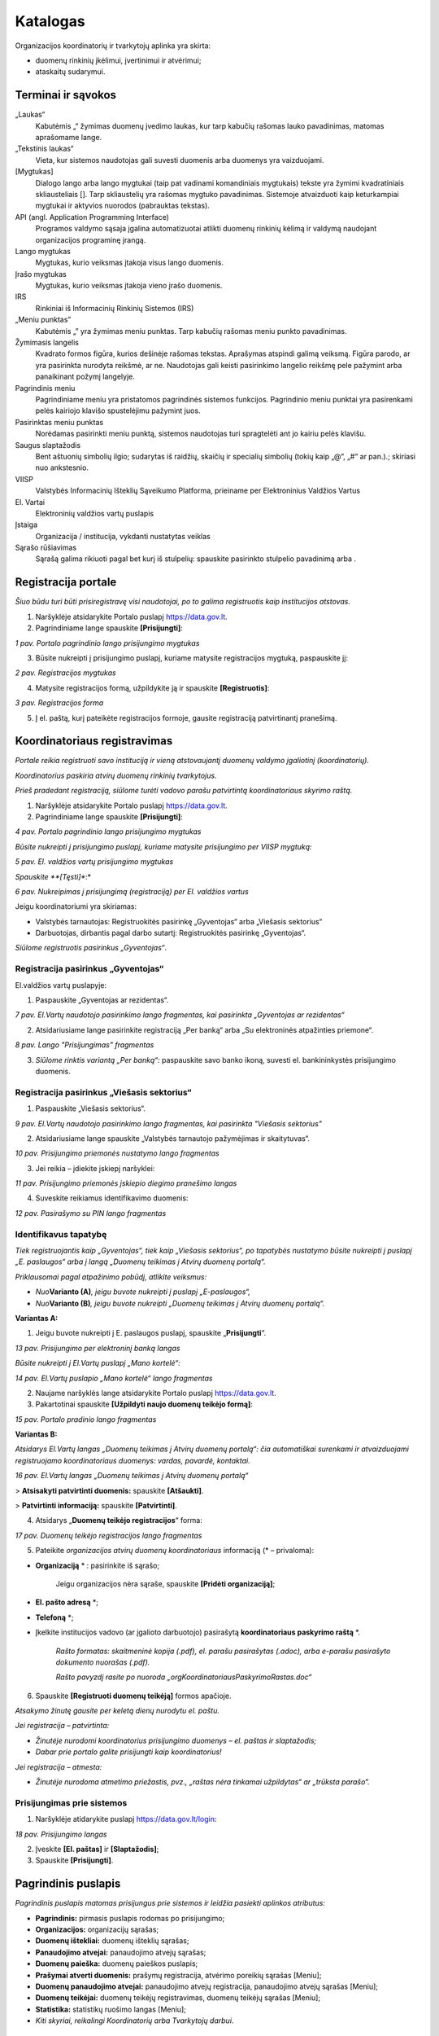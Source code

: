 .. _katalogas:

#########
Katalogas
#########

Organizacijos koordinatorių ir tvarkytojų aplinka yra skirta:

- duomenų rinkinių įkėlimui, įvertinimui ir atvėrimui;

- ataskaitų sudarymui.


Terminai ir sąvokos
*******************

„Laukas“
    Kabutėmis „“ žymimas duomenų įvedimo laukas, kur tarp kabučių rašomas lauko pavadinimas, matomas aprašomame lange.

„Tekstinis laukas“
    Vieta, kur sistemos naudotojas gali suvesti duomenis arba duomenys yra vaizduojami.

[Mygtukas]
    Dialogo lango arba lango mygtukai (taip pat vadinami komandiniais mygtukais) tekste yra žymimi kvadratiniais skliausteliais []. Tarp skliaustelių yra rašomas mygtuko pavadinimas. Sistemoje atvaizduoti kaip keturkampiai mygtukai ir aktyvios nuorodos (pabrauktas tekstas).

API (angl. Application Programming Interface)
    Programos valdymo sąsaja įgalina automatizuotai atlikti duomenų rinkinių kėlimą ir valdymą naudojant organizacijos programinę įrangą.

Lango mygtukas
    Mygtukas, kurio veiksmas įtakoja visus lango duomenis.

Įrašo mygtukas
    Mygtukas, kurio veiksmas įtakoja vieno įrašo duomenis.

IRS
    Rinkiniai iš Informacinių Rinkinių Sistemos (IRS)

„Meniu punktas”
    Kabutėmis „” yra žymimas meniu punktas. Tarp kabučių rašomas meniu punkto pavadinimas.

Žymimasis langelis
    Kvadrato formos figūra, kurios dešinėje rašomas tekstas. Aprašymas atspindi galimą veiksmą. Figūra parodo, ar yra pasirinkta nurodyta reikšmė, ar ne. Naudotojas gali keisti pasirinkimo langelio reikšmę pele pažymint arba panaikinant požymį langelyje.

Pagrindinis meniu
    Pagrindiniame meniu yra pristatomos pagrindinės sistemos funkcijos. Pagrindinio meniu punktai yra pasirenkami pelės kairiojo klavišo spustelėjimu pažymint juos.

Pasirinktas meniu punktas
    Norėdamas pasirinkti meniu punktą, sistemos naudotojas turi spragtelėti ant jo kairiu pelės klavišu.

Saugus slaptažodis
    Bent aštuonių simbolių ilgio; sudarytas iš raidžių, skaičių ir specialių simbolių (tokių kaip „@“, „#“ ar pan.).; skiriasi nuo ankstesnio.

VIISP
    Valstybės Informacinių Išteklių Sąveikumo Platforma, prieiname per Elektroninius Valdžios Vartus

El. Vartai
    Elektroninių valdžios vartų puslapis

Įstaiga
    Organizacija / institucija, vykdanti nustatytas veiklas

|image2| Sąrašo rūšiavimas
    Sąrašą galima rikiuoti pagal bet kurį iš stulpelių: spauskite pasirinkto stulpelio pavadinimą arba |image2|.

Registracija portale
*****************************

*Šiuo būdu turi būti prisiregistravę visi naudotojai, po to galima registruotis kaip institucijos atstovas.*

1. Naršyklėje atsidarykite Portalo puslapį https://data.gov.lt.

2. Pagrindiniame lange spauskite **[Prisijungti]**:

| |prisijungti|
| *1 pav. Portalo pagrindinio lango prisijungimo mygtukas*

3. Būsite nukreipti į prisijungimo puslapį, kuriame matysite registracijos mygtuką, paspauskite jį:

| |registruotis|
| *2 pav. Registracijos mygtukas*

4. Matysite registracijos formą, užpildykite ją ir spauskite **[Registruotis]**:

| |registracijos_puslapis|
| *3 pav. Registracijos forma*

5. Į el. paštą, kurį pateikėte registracijos formoje, gausite registraciją patvirtinantį pranešimą.

Koordinatoriaus registravimas
*****************************

*Portale reikia registruoti savo instituciją ir vieną atstovaujantį
duomenų valdymo įgaliotinį (koordinatorių).*

*Koordinatorius paskiria atvirų duomenų rinkinių tvarkytojus.*

*Prieš pradedant registraciją, siūlome turėti vadovo parašu patvirtintą
koordinatoriaus skyrimo raštą.*

1. Naršyklėje atsidarykite Portalo puslapį https://data.gov.lt.

2. Pagrindiniame lange spauskite **[Prisijungti]**:

| |prisijungti|
| *4 pav. Portalo pagrindinio lango prisijungimo mygtukas*

*Būsite nukreipti į prisijungimo puslapį, kuriame matysite prisijungimo per VIISP mygtuką:*

| |prisijungti_VIISP|
| *5 pav. El. valdžios vartų prisijungimo mygtukas*

*Spauskite **[Tęsti]**:*

| |prisijungti_VIISP_testi|
| *6 pav. Nukreipimas į prisijungimą (registraciją) per El. valdžios vartus*

Jeigu koordinatoriumi yra skiriamas:

- Valstybės tarnautojas: Registruokitės pasirinkę „Gyventojas“ arba „Viešasis sektorius“

- Darbuotojas, dirbantis pagal darbo sutartį: Registruokitės pasirinkę „Gyventojas“.

*Siūlome registruotis pasirinkus „Gyventojas“*.


Registracija pasirinkus „Gyventojas“
====================================

El.valdžios vartų puslapyje:

1. Paspauskite „Gyventojas ar rezidentas“.

| |image5|
| *7 pav. El.Vartų naudotojo pasirinkimo lango fragmentas, kai pasirinkta „Gyventojas ar rezidentas“*

2. Atsidariusiame lange pasirinkite registraciją „Per banką“ arba „Su elektroninės atpažinties priemone“.

| |image6|
| *8 pav. Lango "Prisijungimas" fragmentas*

3. *Siūlome rinktis variantą „Per banką“:* paspauskite savo banko ikoną, suvesti el. bankininkystės prisijungimo duomenis.


Registracija pasirinkus „Viešasis sektorius“
============================================

1. Paspauskite „Viešasis sektorius“.

| |image7|
| *9 pav. El.Vartų naudotojo pasirinkimo lango fragmentas, kai pasirinkta "Viešasis sektorius"*

2. Atsidariusiame lange spauskite „Valstybės tarnautojo pažymėjimas ir skaitytuvas“.

| |image8|
| *10 pav. Prisijungimo priemonės nustatymo lango fragmentas*

3. Jei reikia – įdiekite įskiepį naršyklei:

| |image9|
| *11 pav. Prisijungimo priemonės įskiepio diegimo pranešimo langas*

4. Suveskite reikiamus identifikavimo duomenis:

| |image10|
| *12 pav. Pasirašymo su PIN lango fragmentas*


Identifikavus tapatybę
======================

*Tiek registruojantis kaip „Gyventojas“, tiek kaip „Viešasis sektorius“, po tapatybės nustatymo būsite nukreipti į puslapį „E. paslaugos“ arba į langą „Duomenų teikimas į Atvirų duomenų portalą“.*

*Priklausomai pagal atpažinimo pobūdį, atlikite veiksmus:*

- *Nuo*\ **Varianto (A)**\ *, jeigu buvote nukreipti į puslapį „E-paslaugos“,*

- *Nuo*\ **Varianto (B)**\ *, jeigu buvote nukreipti „Duomenų teikimas į Atvirų duomenų portalą“.*

**Variantas A:**

1. Jeigu buvote nukreipti į E. paslaugos puslapį, spauskite „\ **Prisijungti**\ “.

| |image11|
| *13 pav. Prisijungimo per elektroninį banką langas*

*Būsite nukreipti į El.Vartų puslapį „Mano kortelė“:*

| |image12|
| *14 pav. El.Vartų puslapio „Mano kortelė“ lango fragmentas*

2. Naujame naršyklės lange atsidarykite Portalo puslapį https://data.gov.lt.

3. Pakartotinai spauskite **[Užpildyti naujo duomenų teikėjo formą]**:

| |image1|
| *15 pav. Portalo pradinio lango fragmentas*

**Variantas B:**

*Atsidarys El.Vartų langas „Duomenų teikimas į Atvirų duomenų portalą“: čia automatiškai surenkami ir atvaizduojami registruojamo koordinatoriaus duomenys: vardas, pavardė, kontaktai.*

| |image13|
| *16 pav. El.Vartų langas „Duomenų teikimas į Atvirų duomenų portalą“*

> **Atsisakyti patvirtinti duomenis:** spauskite **[Atšaukti]**.

> **Patvirtinti informaciją:** spauskite **[Patvirtinti]**.


4. Atsidarys „\ **Duomenų teikėjo registracijos**\ “ forma:

| |image14|
| *17 pav. Duomenų teikėjo registracijos lango fragmentas*


5. Pateikite *organizacijos atvirų duomenų koordinatoriaus* informaciją (\* – privaloma):

- **Organizaciją** \* : pasirinkite iš sąrašo;

   Jeigu organizacijos nėra sąraše, spauskite **[Pridėti organizaciją]**;

- **El. pašto adresą** \*;

- **Telefoną** \*;

- Įkelkite institucijos vadovo (ar įgalioto darbuotojo) pasirašytą **koordinatoriaus paskyrimo raštą** \*.

   *Rašto formatas: skaitmeninė kopija (.pdf), el. parašu pasirašytas (.adoc), arba e-parašu pasirašyto dokumento nuorašas (.pdf).*

   *Rašto pavyzdį rasite po nuoroda „orgKoordinatoriausPaskyrimoRastas.doc“*

6. Spauskite **[Registruoti duomenų teikėją]** formos apačioje.

*Atsakymo žinutę gausite per keletą dienų nurodytu el. paštu.*

*Jei registracija – patvirtinta:*

- *Žinutėje nurodomi koordinatorius prisijungimo duomenys – el. paštas ir slaptažodis;*

- *Dabar prie portalo galite prisijungti kaip koordinatorius!*

*Jei registracija – atmesta:*

- *Žinutėje nurodoma atmetimo priežastis, pvz., „raštas nėra tinkamai užpildytas“ ar „trūksta parašo“.*


Prisijungimas prie sistemos
===========================

1. Naršyklėje atidarykite puslapį https://data.gov.lt/login:

| |image15|
| *18 pav. Prisijungimo langas*

2. Įveskite **[El. paštas]** ir **[Slaptažodis]**;

3. Spauskite **[Prisijungti]**.


Pagrindinis puslapis
*****************

*Pagrindinis puslapis matomas prisijungus prie sistemos ir leidžia pasiekti aplinkos atributus:*

-  **Pagrindinis:** pirmasis puslapis rodomas po prisijungimo;

-  **Organizacijos:** organizacijų sąrašas;

-  **Duomenų ištekliai:** duomenų išteklių sąrašas;

-  **Panaudojimo atvejai:** panaudojimo atvejų sąrašas;

-  **Duomenų paieška:** duomenų paieškos puslapis;

-  **Prašymai atverti duomenis:** prašymų registracija, atvėrimo poreikių sąrašas [Meniu];

-  **Duomenų panaudojimo atvejai:** panaudojimo atvejų registracija, panaudojimo atvejų sąrašas [Meniu];

-  **Duomenų teikėjai:** duomenų teikėjų registravimas, duomenų teikėjų sąrašas [Meniu];

-  **Statistika:** statistikų ruošimo langas [Meniu];

-  *Kiti skyriai, reikalingi Koordinatorių arba Tvarkytojų darbui*.


Pagrindinis naudotojo meniu
*****************

-  **Profilis:** jūsų profilio peržiūra;

-  **Užduotys:** jūsų užduotys;

-  **Planas:** organizacijos planų sąrašas;

-  **Mano organizacijos duomenų ištekliai:** organizacijos duomenų išteklių sąrašas;

-  **Mano poreikiai:** organizacijos poreikiai;

-  **Administravimas:** duomenų teikėjų registravimas, duomenų teikėjų sąrašas;

-  **Teikėjų prašymai:** kitų organizacijų prašymai dėl jūsų organizacijos duomenų;

-  **Atsijungti:** atsijungti iš paskyros;


| |image16|
| *19 pav. Pagrindinis naudotojo meniu*

\> **Išskleisti meniu:** Pelyte užveskite ant paskyros vardo ir pavardės.

\> **Suskleisti meniu:** Nuveskite pelytę nuo paskyros vardo ir pavardės.


Duomenų išteklių tvarkytojai / koordinatoriai
****************************

*Šis skyrius skirtas tik Koordinatoriams.*

1. Pagrindiniame meniu pasirinkite „Mano organizacijos duomenų ištekliai“:

| |tvarkytojai|
| *20 pav. Kelias iki tvarkytojų per organizacijos duomenų išteklius*

2. Pasirinkite „Tvarkytojai“:

| |meniu_istekliai|
| *21 pav. Organizacijos tvarkytojų pasirinkimas*

Pateksite į tvarkytojų administravimo puslapį:

| |tvarkytoju_kontrole|
| *22 pav. Tvarkytojų administravimo funkcionalumai*

Tvarkytojų peržiūros duomenys:

- **Vardas:** Paskyros naudotojo vardas ir pavardė.

- **El. paštas:** el. paštas, kuriuo registruotos paskyros. Galima filtruoti ir rikiuoti.

- **Telefonas:** Telefono numeris.

- **Rolė:** paskyrų naudotojų rolės. 

\> **Pridėti naują organizacijos koordinatorių / tvarkytoją:**

1. Spauskite **[Pridėti narį]**, užpildykite pridėjimo formą ir išsaugokite pakeitimus:

| |prideti_tvarkytoja|
| *23 pav. Tvarkytojų / koordinatorių pridėjimo forma*

====

\> **Redaguoti paskyras:**

1. Sąrašo eilutėje, kurioje yra norimas redaguoti tvarkytojas / koordinatorius spauskite **[Redaguoti]**:

| |tvarkytojo_redagavimas|
| *24 pav. Organizacijos tvarkytojo / koordinatoriaus redagavimo langas*


\> **Panaikinti paskyrą:**

- Sąraše pažymėkite paskyrą ir spauskite **[Pašalinti]**.

   *Atsidaro patvirtinimo langas*

| |tvarkytojo_naikinimas|
| *25 pav. Langas pašalinti pasirinktą organizacijos tvarkytoją / koordinatorių*



Organizacijos rekvizitai
*************************

*Šis skyrius skirtas tik Koordinatoriams.*

\> **Redaguoti savo organizacijos duomenis:**

1. Pagrindiniame meniu pasirinkite **„Mano organizacijos duomenų ištekliai“**.

2. Spauskite **[Informacija]**.

2. Spauskite **[Redaguoti organizaciją]**.

*Pastaba: Šį veiksmą gali atlikti tik koordinatorius, organizacijos vardu prisijungęs per VIISP.*

| |organizacijos_informacija|
| *26 pav. Organizacijos redagavimo langas*

3. Organizacijos redagavimo lange redaguokite reikiamus duomenis.

4. Įsitikinę, kad tinkamai užpildėte/redagavote laukus, spauskite **[**\ |redaguoti_mygtukas|\ **]** lango apačioje.


| |redaguoti_org|
| *27 pav. Organizacijos redagavimo forma*

Redagavimo lange galima redaguoti laukus:

- **Registracijos numeris:** organizacijos registracijos numeris;

- **Pavadinimas:** pilnas organizacijos pavadinimas;

- **Kodinis pavadinimas:** kodinis organizacijos pavadinimas;

- **Tipas:** organizacijos tipas;

- **Valdymo sritis:** organizacijos valdymo sritis;

- **Paveiksliukas:** organizacijos paveiksliukas;

	* galima įkelti failą.

- **Tinklalapis:** organizacijos tinklalapis;

- **Elektroninis paštas:** kontaktinis organizacijos el. pašto adresas;

- **Telefono numeris:** kontaktinis organizacijos telefono numeris;

- **Adresas:** registruotas organizacijos adresas;

- **Duomenų atvėrimo paslaugų teikėjas:** pažymima, ar organizacija gali atverti duomenis;

- **Aprašymas:** aprašymas apie organizaciją;

====

Prašymai gauti duomenis
***********************

*Šis skyrius skirtas tik Koordinatoriams.*

*Portalo naudotojams pateikus arba vyr. koordinatoriui priskyrus poreikį Jūsų organizacijai, gausite pranešimą apie naują poreikį į Jūsų paskyrai užregistruotą el. paštą.*


Poreikių sąrašo peržiūra
========================

1. Pagrindiniame menu pasirinkite **„Atvėrimo poreikiai“**.

| |image37|
| *28 pav. Poreikių sąrašo langas*

Bendrame organizacijai pateiktų duomenų atvėrimo poreikių sąraše – pagrindinė poreikių informacija:

- **Būsena:** organizacijai pateikto poreikio atvėrimo būsena. Galimos reikšmės:

   -  „Pateiktas“, jei organizacijos vardu dar nebuvo atsakyta į poreikį;

   -  „Planuojama atverti“, jei poreikis patvirtintas;

   -  „Nenumatytas atverti“, jei poreikis atmestas;

- **Organizacija:** kuriai pateiktas duomenų atvėrimo poreikis;

- **Pavadinimas:** duomenų rinkinio, kuriam pateiktas poreikis atverti, pavadinimas;

- **Aprašymas:** trumpas duomenų rinkinio, kuriam pateiktas poreikis atverti, aprašymas;

- **Duomenų rinkinio ID:** duomenų rinkinio unikalus identifikatorius sistemoje.

   *Pateikiamas, jei poreikis skirtas jau atvertą rinkinį atnaujinti*;

- **Formatas:** pageidaujamas duomenų pateikimo formatas;

- **Sukurtas:** Data ir laikas, kada poreikis buvo sukurtas viešame Portale;

- **Komentaras:** koordinatoriaus/ tvarkytojo atsakymas su atvėrimo poreikio priežastimi.

*Įsijungus puslapį, sąrašas pateikiamas automatiškai surikiuotas pagal sukūrimo datą, pateikiant naujausios datos poreikius viršuje.*


Atvėrimo poreikio peržiūra
==========================

*Su sąraše pateiktais poreikiais galite:*

- *Peržiūrėti išsamesnę informaciją;*

- *Redaguoti kai kuriuos poreikių duomenis;*

- *Atsakyti į poreikį.*


\> **Peržiūrėti išsamesnę pateikto poreikio informaciją:**

1. Sąraše pasirinkite poreikį ir du kartus paspauskite ant poreikio.

2. Atverto lango viršuje pateiktas meniu, kuriuo naudojantis pasiekiamos atvėrimo poreikio skiltys. Melsvai paryškinta ta skiltis, kurioje tuo metu esate. Numatytoji atidaryti skiltis yra **„Įrašo informacija“**:

| |image38|\ |image39|
| *29 pav. Atvėrimo poreikio lango meniu*

Šiame lange pateikta pagrindinė poreikio informacija, pateikta poreikio teikėjo:

- **Autorius**: poreikio teikėjo vardas, pavardė ir el. paštas;

- **Registravimo data**: data ir laikas, kada poreikis buvo pateiktas;

- **Norimas atlikti pakeitimas:** įvardinama, koks konkrečiai pakeitimas turėtų būti įvykdytas esamam duomenų rinkiniui. Poreikio teikėjas gali pasirinkti nuo vieno iki trijų pakeitimų iš pateikto sąrašo;

- **Pasiūlymas organizacijai:** poreikio teikėjas gali pateikti pasiūlymą organizacijai;

- **Duomenų atnaujinimo periodiškumas:** nurodomas periodas, kas kiek laiko turi būti atnaujinti rinkinyje pateikti duomenys;

- **Patinka paspaudimai:** neredaguotinas laukas, kuriame nurodyta, kiek viešos aplinkos naudotojų paspaudė „Patinka“ prie poreikio. Į „Patinka“ paspaudimų skaičių atsižvelgiama vertinant poreikio prioritetą;

- **Norimas keisti duomenų rinkinys:** pavadinimas jau esamo duomenų rinkinio, kuriam atnaujinti teikiamas poreikis;

- **Aprašymas:** duomenų rinkinio ir poreikio aprašymas. Pildo *poreikio teikėjas*;

- **Formatas:** kokias formatais atveriamas duomenų rinkinys. Laukas neredaguotinas. Pildo *poreikio teikėjas*;

- **Papildoma informacija:** papildoma informacija apie duomenų rinkinį ar poreikį. Pildo *poreikio teikėjas*.


\> **Peržiūrėti poreikio teikėjo pateiktą struktūrą:**

1. Pagrindiniame meniu pasirinkite **„Atvėrimo poreikiai“;** du kartus
   paspauskite ant pasirinkto poreikio ir atsidarytų papildomas meniu „Atvėrim
   poreikis“, pasirinkite „\ **Pageidaujama duomenų struktūra**\ “:

   | |image40|
   | *30 pav. Pageidaujamos duomenų rinkinio struktūros fragmentas*

2. Pageidaujama duomenų struktūra aprašoma šiuose laukuose
   (\*: privalomi laukai):

   - **Duomenų pavadinimas \* :** Lauko, kuriame pateikiamas tam tikro tipo
     duomuo, pavadinimas;

   - **Duomenų pavadinimas standartiniame žodyne:** duomens pavadinimas,
     atitinkantis lietuvių kalbos taisykles.

   - **Duomenų tipas \* :** duomenų tipas, įrašomas anglų kalba.

   - **Pastabos:** laisvai įvedamos pastabos apie duomenis.

3. Duomenų teikėjas duomenų rinkinio struktūrą gali įkelti kaip Excel failą: atveju lango viršuje patiekiama nuoroda parsisiųsti failą.

   | |struk|
   | *31 pav. Reikiamos duomenų struktūros failo atsisiuntimo nuoroda poreikio lange*

   *SVARBU: pakeisti pageidaujamą duomenų struktūrą gali tik poreikio teikėjas.*


\> **Peržiūrėti atvėrimo poreikio būsenų pasikeitimus:**

1. Pagrindiniame meniu pasirinkite **„Atvėrimo poreikiai“;** du kartus
   paspauskite ant pasirinkto poreikio, kad atsidarytų papildomas meniu
   „Atvėrimo poreikis“, kur pasirinkite „\ **Būsenų istorija**\ “.

  | |poreikist|
  | *32 pav. Atvėrimo poreikio lango skiltis „Būsenų istorija“*

2. Sąraše atvaizduojami duomenys:

   - **Sukurtas:** Data ir laikas, kada buvo atliktas veiksmas

   - **Būsena:** Veiksmo, kuris buvo atliktas, pavadinimas. Galimos reikšmės

     -  „Sukurtas“
     -  „Redaguotas“
     -  „Patvirtintas“
     -  „Atmestas“.

   - **Autorius:** paskyros savininko, atlikusio veiksmus, vardas ir pavardė.

   - **Komentaras:** Komentaras, kuris gali būti paliekamas atsakant į poreikį.


Atsakymas į pateiktą atvėrimo poreikį
=====================================

1. Pagrindiniame meniu pasirinkite **„Atvėrimo poreikiai“;** du kartus
   paspauskite ant pasirinkto poreikio, kad atsidarytų papildomas meniu
   „Atvėrimo poreikis“, kur pasirinkite „\ **Organizacijos atsakymas**\ “.

   | |poreik|
   | *33 pav. Atvėrimo poreikio lango skilties „Organizacijos atsakymas“ pavyzdys*

2. Užpildykite atsakymo formos laukus:

   - Pasirinkite atsakymą pažymint vieną iš atsakymo laukų:

     - „Planuojamas atverti“, jei poreikis priimamas ir rinkinys planuojamas
       atverti.

     - „Nenumatytas atverti“, jei tuo metu duomenų rinkinys nenumatytas atverti.

   - Jei rinkinys planuojamas atverti, lauke **„Planuojama atvėrimo data“**
     įveskite numatytą rinkinio atvėrimo datą formatu „mm/dd/mmmm“ arba
     pasirinkę kalendoriuje, spausdami **[**\ |image41|\ **]** dešinėje.

   - Tekstiniame lauke **„Komentaras dėl atvėrimo numatymo arba atmetimo“**
     įrašykite komentarą dėl atsakymo. Ši informacija bus pateikta viešame
     portale bei matoma atvėrimo poreikių sąrašo lange.

   - Tekstiniame lauke **„Galutinis organizacijos atsakymas“** įrašykite
     atsakymą dėl atvėrimo ir priežastį. Ši informacija bus pateikta poreikio
     teikėjui.

Spauskite mygtuką **[Saugoti]**, norėdami išsaugoti atsakymą: atsakymas
į poreikį ir jo priežastis bus automatiškai nusiųsta poreikio teikėjui.

Poreikio patvirtinimo būsena po atsakymo gali būti pakeista pagal poreikį.


Duomenų rinkiniai
*****************

Duomenys į Portalą keliami dviem būdais:

1. Kuriant naują duomenų rinkinį;

   Plačiau: \ `Naujo duomenų rinkinio sukūrimas ir inventorinimas <#naujo-duomenu-rinkinio>`__;
2. Importuoti pagal šabloną užpildytą Excel failą;

   Plačiau: \ `Duomenų šablono atsisiuntimas <#duomenų-šablono-atsisiuntimas>`__.


\> **Importavus duomenų rinkinį:**

1. Koreguokite informaciją.

   Plačiau: \ `Duomenų distribucijos tvarkymas <#_Duomenų_distribucijos_tvarkymas>`__\;

2. Pereikite prie veiksmų su rinkiniu.

   Plačiau: `Duomenų rinkinio struktūros sukūrimas <#_Duomenų_rinkinio_struktūros>`__.


\> **Išsaugoti įvestą informaciją:**

1. Atitinkamoje kortelėje spauskite **[Saugoti]**.


\> **Atšaukti įvestų pakeitimų saugojimą:**

1. Jei pakeitimų atsisakote, spauskite **[Grįžti į sąrašą]**.


Duomenų išteklių sąrašo peržiūra
================================

*Organizacijos pačios kuria ir pildo joms priklausančius duomenų išteklius.*

*Jei duomenų išteklius perkeliamas iš vienos organizacijos kitai, pirmoji netenka prieigos prie jo.*

*Išteklių sąrašą galima peržiūrėti dviem būdais - visų organizacijų ir savo organizacijos (einant per savo organizacijos išteklius bus matomi tik ištekliai, priklausantys savo organizacijai, taip pat bus galima pridėti duomenų išteklių)*

Savo organizacijos duomenų išteklių sąrašo peržiūra
================================

*Duomenų išteklių sąrašo lange galite:*

- *kurti naujus duomenų išteklius (tik peržiūrint savo organizacijos duomenų išteklius);*

- *rikiuoti duomenų išteklius;*

- *filtruoti duomenų išteklius;*

- *peržiūrėti sukurtų duomenų išteklių informaciją.*

1.a. Pagrindiniame meniu spauskite **[Mano organizacijos duomenų ištekliai]** (savo organizacijos duomenų ištekliams peržiūrėti)

1.b. Pagrindiniame puslapyje spauskite **[Duomenų ištekliai]** (einant per pagrindinį puslapį)

2. Sąraše pateikiama pagrindinė duomenų išteklių informacija:

- **Pavadinimas:** duomenų ištekliaus pavadinimas;

- **Sukurta**: duomenų ištekliaus sukūrimo data;

- **Organizacija:** organizacija, tvarkanti duomenų išteklių;

- **Duomenų išteklius viešinamas:** duomenų ištekliaus vaizdavimo viešoje aplinkoje būsena;

- **Duomenų ištekliaus tipas**;

- **Peržiūros:** piktograma **[**\ |perziuros|\ **]**, vaizduojanti kiek peržiūrų sulaukė duomenų išteklius;

- **„Patinka“:** piktograma **[**\ |patinka|\ **]**, vaizduojanti kiek paspaudimų „Patinka“ sulaukė duomenų išteklius;

- **Parsisiuntimo mygtukas:** piktogtama **[**\ |parsisiusti|\ **]**, vaizduojanti kiek kartų duomenų išteklius buvo parsisiųstas;

====


\> **Filtruoti duomenų išteklių sąrašą:**

1. Įveskite lauko vertę arba jo fragmentą į paieškos langą;


====


\> **Rikiuoti sąrašą:**

1. Nuveskite pelytę ant **Naujausi:**. Pamatysite rikiavimo pasirinkimus.

| |rikiavimas|
| *34 pav. Duomenų išteklių rikiavimas

2. Pasirinkite rikiavimo būdą.

====

Duomenų šablono atsisiuntimas
=============================

*Duomenų rinkinys, įkeliamas kaip failas, privalo atitikti šabloną.*

1. Pagrindiniame meniu spauskite **[Duomenų rinkiniai]**.

2. Duomenų rinkinių lange spauskite mygtuką **[**\ `Atsisiųsti XLSX šabloną
   <https://data.gov.lt/opening/learningmaterial/14>`__\ **]**.

3. Į kompiuterį taip parsisiųsite Excel failą.

4. Pagal gautą šabloną sudarykite (arba užpildykite gautą) duomenų failą, kurį galėsite įkelti į ADP.


Duomenų rinkinio importavimas
=============================

1. Pagrindiniame meniu pasirinkite **„Duomenų rinkiniai“**;

2. Duomenų rinkinių sąrašo lange paspauskite **[Importuoti XLSX]**;

	*Importuojant XLSX failą, įkeliamas tik aprašas.*
	*Inventorinimo, prioritetų, finansiniai ir meta- duomenys nėra įkeliami.*
	*Rinkinio metaduomenys įkeliami atskirai, po aprašymo failo įkėlimo.*

3. Įkelkite failą iš kompiuterio sekdami įkėlimo lango nuorodas.


Vaikiniai duomenų ištekliai (sąryšiai)
======================================

Kiekvienas duomenų rinkinys gali, bet neprivalo turėti hierarchinius ryšius su kitais duomenų rinkiniais ar ištekliais
(turėti tėvinį išteklį arba/ir vaikinių išteklių) apribotus iki 10 lygių gylio. Saryšį galima nustatyti kuriant naują
išteklių. Pamatyti visus vaikinius išteklius galima per skirtuką "Ištekliai", esantį duomenų rinkinio/išteklio formoje.


*Duomenų išteklius galima susieti dviem būdais.*

*Norint susieti du registruotus duomenų išteklius, reikalinga atlikti šiuos žingsnius:*

1. Pasirinkite išteklių iš savo organizacijos duomenų išteklių sąrašo;

2. Pasirinkite **„Susieti su duomenų ištekliumi“**:

| |susieti_isteklius|
| *35 pav. Išteklių sąryšio sukūrimo mygtukas*

3. Užpildykite susiejimo formos laukus (priklausomai nuo ištekliaus tipo, galimos sąsajos skirsis) ir spauskite **[Pridėti]**:

| |susieti_isteklius_pvz|
| *36 pav. Informacinės sistemos susiejimo su duomenų rinkiniu forma*

*Norint susieti duomenų išteklius sukuriant naują duomenų išteklių, reikalinga atlikti šiuos žingsnius:*

1. Pasirinkti išteklių iš savo organizacijos duomenų išteklių sąrašo;

2. Paspauskite kortelę **[Ištekliai]**:

| |istekliai_kortele|
| *37 pav. Kortelė „Ištekliai“*

3. Paspauskite **[Pridėti vaikinį duomenų išteklių]**:

| |prideti_vaikini_istekliu|
| *38 pav. Mygtukas „Pridėti vaikinį duomenų išteklių“*

4. Būsite nukreipti į naujo duomenų ištekliaus kūrimo puslapį. Sukūrus išteklių jis bus priskirtas kaip vaikinis išteklius.

IRS rinkiniai
=============

| |image75|
| *39 pav. IRS rinkinių sąrašo lango tvarkytojams fragmentas*

IRS rinkinių sąraše galima peržiūrėti tokią bendrą informaciją:

- **Eil. nr.:** rinkinio numeris sąraše, sugeneruotas portale automatiškai;

- **ID:** unikalus rinkinio identifikatorius sistemoje, sugeneruotas automatiškai importuojant rinkinį.

	*Galima filtruoti (skaitinis);*

- **Viešas:** rinkinio viešumo portalo viešoje aplinkoje būsena. Laukas žymimas varnele **[**\ |image76|\ **]**, jei rinkinys – viešas;

- **Pavadinimas:** pilnas duomenų rinkinio pavadinimas.

	*Galima filtruoti (tekstinis);*

- **Tvarkytojas:** Organizacijos tvarkytojo, atsakingo už rinkinį, vardas ir pavardė.

	*Galima filtruoti (tekstinis);*
	
	*Gali būti tuščias;*

- **Atnaujintas:** data ir laikas, kada rinkinys buvo paskutinį kartą atnaujintas.

====

\> **Redaguoti IRS rinkinį:**

1. Paspauskite ant IRS rinkinio, kurį norite peržiūrėti/ tikslinti/ sutvarkyti eilutės:

| |image77|
| *40 pav. IRS rinkinių sąrašo langas*

*SVARBU: IRS rinkinį reikia pašalinti, jeigu duomenų rinkinys nebėra aktualus, arba jau yra įvesta naujas panašus duomenų rinkinys. IRS rinkinius galima redaguoti. Tikslinant IRS rinkinius galioja tos pačios taisyklės, kaip ir naujo duomenų rinkinio įvedimo atveju.*

*Tikslinant IRS rinkinius rekomenduotina pakeisti „5. Metaduomenų“ lauko „Katalogas“ informaciją: iš „Duomenys iš IRS“ į „Lietuvos“. Atlikus šį pakeitimą duomenų rinkinys bus matomas tik bendrame „Duomenų rinkiniai“ sąraše, o „IRS rinkiniai“ sąraše šio duomenų rinkinio nebus.*

*Sąrašas pildomas automatiškai, importuojant rinkinius iš atitinkamų portalų.*


Duomenų ištekliai
*****************

Duomenų ištekliai kuriami dviem žingsniais: duomenų ištekliaus rūšies pasirinkimu ir duomenų ištekliaus įvedimu.

Duomenų ištekliaus rūšies forma


1. Meniu lange pasirinkite punktą **[Mano organizacijos ištekliai]**.

| |meniu|
| *41 pav. Mano organizacijos ištekliai*

2. Duomenų išteklių sąrašo lange spauskite **[+ Pridėti duomenų išteklių]**.

    *Paspaudus mygtuką pridėti duomenų išteklių, atidaroma „Duomenų ištekliaus rūšies forma“.*

    | |image123|

    | *116 pav. Duomenų ištekliaus rūšies forma

3. Pasirinkite norimą duomenų ištekliaus rūšį.

4. Įsitikinkite, kad įvedėte teisingus duomenis ir spauskite **[Toliau]**.


5. Paspaudus **[Toliau]**, bus atidaryta „Duomenų ištekliaus forma“.

    | |image124|
    | *Duomenų ištekliaus forma, duomenų ištekliaus rūšį pasirinkus „Duomenų rinkinys“

6. Užpildykite formą.

    **Pastaba:** priklausomai nuo pasirinktos duomenų ištekliaus rūšies, šios formos laukai gali skirtis.

7. Įsitikinkite, kad įvedėte teisingus duomenis ir spauskite **[Sukurti]**.

Panaudojimo atvejai
===================


| |duomenu_isteklio_panaudojimo_atvejai|
| Duomenų ištekliaus panaudojimo atvejų sąrašas

Čia matomi visi* panaudojimo atvejai, kurie gauna duomenis iš šio ištekliaus.
Mygtukas [*Pridėti panaudojimo atvejį*] matomas tik tuo atveju, jeigu turite panaudojimo atvejų, į kurį turite teisę įtraukti šį išteklių.
Pašalinti galite tik tuos atvejus, kurie neturi sugeneruotų sutarčių.
Plačiau :ref:`panaudojimo_atvejo_istekliai`

*- Kuriuos turite teisę peržiūrėti. Apie teises skaitykite čia :ref:`panaudojimo_atvejo_perziura`

Duomenų rinkinio forma
**********************

1. Užpildykite kortelę (\*: privalomi laukai):

   - **Duomenų išteklius viešinamas**;

	 *Numatytas teigiamas pasirinkimas;*

   | |ar_viesinamas|
   | *44 pav. Formos fragmentas - duomenų ištekliaus viešinimo pasirinkimas.*

   - **Pavadinimas*:** pateikiamas pilnas duomenų rinkinio pavadinimas.;

   | |rink_pavadinimas|
   | *45 pav. Formos fragmentas - duomenų ištekliaus pavadinimas.*

   - **Kodinis pavadinimas:** duomenų ištekliaus identifikatorius.;

   | |rink_kodinis_pavadinimas|
   | *46 pav. Formos fragmentas - duomenų ištekliaus kodinis pavadinimas.*

   - **Aprašymas*:** pilnas duomenų rinkinio aprašymas;

   | |rink_aprasymas|
   | *47 pav. Formos fragmentas - duomenų ištekliaus aprašymas.*

   - **Dokumentacija:** dokumentai apie duomenų išteklių;

   | |dok_failai|
   | *48 pav. Formos fragmentas - dokumentai apie duomenų išteklių.*

   - **Dokumentacija:** puslapiai apie duomenų išteklių;

   | |dok_nuoroda|
   | *49 pav. Formos fragmentas - puslapis apie duomenų išteklių.*


   - **Žymės:** iš sąrašo pasirenkami raktažodžiai arba žymos;

   | |rink_zymes|
   | *50 pav. Formos fragmentas - žymės.*

   - **Prieigos nuoroda:** tinklalapis, kuriame galima susipažinti su duomenų ištekliu, jo pateiktimi ir (arba) papildoma informacija;

   | |rink_prieigos_nuoroda|
   | *51 pav. Formos fragmentas - prieigos nuoroda.*

   - **Katalogas:** katalogas, kurio turinys domina šio katalogo kontekste;

   | |rink_katalogas|
   | *52 pav. Formos fragmentas - katalogas.*

   - **Atnaujinimo dažnumas*:** duomenų atnaujinimo dažnumas;

   | |rink_atnaujinimo_daznumas|
   | *53 pav. Formos fragmentas - atnaujinimo dažnumas.*

   - **Prieigos teisės*:** atviri, apsaugoti ar uždari duomenys;

   | |rink_prieigos_teises|
   | *54 pav. Formos fragmentas - prieigos teisės.*

   - **Kontaktinis asmuo ar organizacija:** skirta pastabų siuntimui;

   | |rink_kontaktinis_asmuo|
   | *55 pav. Formos fragmentas - kontaktinis asmuo ar organizacija.*

   - **Tėvinis išteklius:* pasirenkamas išteklius, kuris gali būti duomenų rinkinio tėvinis išteklius;

   | |rink_tevinis|
   | *56 pav. Formos fragmentas - tėvinis išteklius.*

   - **Teisės - Aprašymas:** - Teisių deklaracijų aprašymas.

   | |teises_aprasymas|
   | *57 pav. Formos fragmentas - teisės - aprašymas.*

   - **Teisės - Susijęs dokumentas:** - Teisių deklaracijos nuoroda.

   | |susijes_dok|
   | *58 pav. Formos fragmentas - teisės - susijęs dokumentas.*

4. Įsitikinkite, kad įvedėte teisingus duomenis ir spauskite **[Sukurti]**.

   | |34pav|
   | *59 pav. Sėkmingai išsaugotos duomenų rinkinio formos pranešimas.*


Struktūra
=========

*Duomenų naudotojams bus aiškiau, kaip publikuojami duomenys, jei įkelsite ir struktūrą:*

| |image47|
| *60 pav. Struktūros failo Excel dokumente pavyzdys*

*SVARBU: Į Portalą vienam rinkiniui turi būti įkeliamas vienas duomenų struktūros aprašas (DSA).*

*Galima įkelti kelias vieno rinkinio versijas, tačiau vienam rinkiniui gali būti publikuojamas tik vienas DSA.*

1. Duomenų rinkinio lange spauskite kortelę **„Struktūra“**.

   | |struktura|
   | *61 pav. Struktūros kortelė*

2. Duomenų rinkinio struktūros lange matomi funkcionalumai:

- **Eksportuoti**: parsisiųsti DSA;

- **Importuoti**: importuoti DSA;

- **Naujas modelis**: kurti modelį;

- **Nauja versija:** kurti naują modelio versiją;


Duomenų ištekliaus struktūros lange pateikiama pagrindinė informacija:

- **Pridėtas**: data ir laikas, kada struktūros failas buvo pridėtas;

- **Pavadinimas**: struktūros pavadinimas sistemoje, sukuriamas įkeliant struktūros failą;

- **Failo pavadinimas**: pilnas įkelto struktūros failo pavadinimas;

- **Standartinis:** požymis, kad duomenų rinkinys yra bendrinės struktūros;

- **Aktualus:** požymis, kad duomenų rinkinys yra naujausios versijos.

1. Pasirinkite reikiamą duomenų struktūros versiją ir spauskite [Padaryti aktualiu].

   *Sėkmingai atlikus veiksmą, sistema pažymės struktūrą stulpelyje „Aktualus“ su verte „Taip“.*

*Jeigu nesate įkėlę duomenų struktūros, gausite klaidos pranešimą:*

| |image49|
| *62 pav. „Daryti aktualiu“ klaidos langas, kai nepateikta duomenų struktūra*

2. Pasirinkite norimą pašalinti duomenų struktūros versiją ir spauskite **[Šalinti failą]**.

   *Sėkmingai atlikus veiksmą, sistema pašalins pasirinktą struktūrą iš sąrašo.*

| |image50|
| *63 pav. „Šalinti failą“ patvirtinimo pranešimas*

Metaduomenys
============

*Rinkinys jau turi būti suinventorintas, turėti įvestus prioritetus ir finansinius duomenis.*

1. Spauskite **[5. Metaduomenys]**.

| |image56|
| *67 pav. Duomenų rinkinio metaduomenų įvedimo/redagavimo lango pirmas fragmentas*

| |image57|
| *68 pav. Duomenų rinkinio metaduomenų įvedimo/redagavimo lango antras fragmentas*

2. Užpildykite laukus pagal poreikį (\* – privalomi; A – automatiniai):

- **Kategorija*:** iš sąrašo pasirenkama, kokiai kategorijai priklauso duomenų rinkinys;

- **Licencija:** iš sąrašo pasirenkama duomenų rinkiniui taikoma licencija.

   *Pasirinkus kurią nors licenciją, pateikiama nuoroda į ją, kad galėtumėte patikrinti, ar pasirinkta licencija tinkama;*

- **AD koordinatorius (A):** iš sąrašo pasirenkamas organizacijos koordinatorius;

- **Sukurtas (A):** data ir laikas, kada duomenų rinkinys buvo sukurtas;

- **Duomenų šaltinis (A):** duomenų rinkinio distribucijos šaltinio failo pavadinimas;

- **Prieigos teisės:** lauke įvardinama, kas turi prieigos teises prie duomenų rinkinio, jei prieiga yra ribota;

- **Periodo pradžia (A):** rinkinyje pateiktų duomenų periodo pradžia.

   *Laukas netaisomas: nustatomas automatiškai, nurodant anksčiausią visuose įkeltuose rinkinio failuose periodo pradžios datą (nurodoma keliant duomenų failą).*

   *Neįkėlus nei vieno duomenų failo, laukas rodomas tuščias; nustatoma automatiškai.*

   *Jei nežinoma, rašoma reikšmė „Nežinoma“*;

- **Raktiniai žodžiai*:** suvedami raktiniai žodžiai, tinkami duomenų rinkiniui, naudojami Portalo naudotojų viešoje aplinkoje atliekant išplėstinę paiešką. Visus raktinius žodžius rašykite mažosiomis raidėmis, tarpusavyje atskirkite kableliais. Rekomenduojama nurodyti iki 6 raktinių žodžių;

- **Įvertinimas:** viešoje aplinkoje registruotų naudotojų pateiktas bendras rinkinio įvertinimas 5 balų skalėje;

- **Kalba:** iš sąrašo pasirenkama kalba, kuria bus atveriamas duomenų rinkinys. *Kalbų skaičius neribojamas*;

- **Katalogas:** iš sąrašo pasirinkite „Lietuva“;

- **Duomenų atnaujinimo periodiškumas:** iš sąrašo pasirenkama, kokiu dažnumu atnaujinami rinkinio duomenys;

- **AD Tvarkytojas*:** iš sąrašo pasirenkamas organizacijos AD tvarkytojas.

   *Laukas užpildomas automatiškai, tačiau gali būti redaguotas;*

- **Atnaujintas (A):** paskutinio rinkinio atnaujinimo data ir laikas;

- **Vidinis ID:** rinkinio identifikatorius Portalo sistemoje;

- **Formatas (A):** formatas(-ai), kuriuo(-iais) atveriamas rinkinys;

- **Periodo pabaiga:** rinkinyje jau pateiktų duomenų periodo pabaiga.

   *Nustatoma automatiškai, priklausomai nuo to, kokia vėliausia periodo pabaiga nurodyta įkeltuose failuose.*

   *Neįkėlus nei vieno duomenų failo, laukas rodomas tuščias;*

- **Portalo duomenų rinkinio ID (A):** duomenų rinkinio unikalus identifikatorius sistemoje;

- **Atvirumas:** duomenų rinkinio atvirumo lygis skalėje nuo 1 iki 5.

- **Platinimo sąlygos:** įvedamos sąlygos platinti duomenų rinkinį.

   Lango apačioje pateikta prioriteto balų suma.

| |image58|
| *69 pav. Duomenų rinkinio metaduomenų įvedimo/redagavimo lango apatinis fragmentas*

3. Užpildžius reikiamus laukus, galite spauskite mygtuką **[Saugoti]** arba pereikite prie kitų kortelių pildymo.

   *Išsaugojus rinkinio būsena bus pakeista į*\ **„Užpildyti metaduomenys“**.

*Jei spaudžiate*\ **[Saugoti]**\ *neužpildę kai kurių privalomų laukų, net jei jie buvo neužpildyti ir išsaugoti prieš Jums atsidarant metaduomenų langą, sistema parodys papildomą langą, kuriame pateikiami privalomi neužpildyti DCAT laukai.*

*Paaiškinimo lange galite tik įvesti lauko neužpildymo priežastį. Jei norite lauką užpildyti, paaiškinimo lange spauskite*\ **[Atšaukti]**\ *ir grįšite prie pildymo.*

4. Tekstiniuose laukuose įveskite priežastį kiekvienam DCAT laukui, kurio neužpildėte.

| |48pav|
| *70 pav. Duomenų rinkinio metaduomenų neužpildymo paaiškinimo lango pavyzdys*

*Nurodyta priežastis bus matoma poreikio peržiūros lango skiltyje*\ **„Įvykių istorija“**\ *, komentaro lauke.*

| |image60|
| *71 pav. DCAT lauko neužpildymo priežasties peržiūros pavyzdys*

5. Įvedę priežastis neužpildyti privalomiems laukams, spauskite **[Saugoti]**.

6. Spauskite **[Saugoti]** metaduomenų įvedimo lange, kad išsaugotumėte įvestus duomenis arba pakeitimus.


Distribucijos
=============

Rinkinio duomenys gali būti įkeliami, kai įkeltas duomenų struktūros
aprašas **„2. Struktūra“**

1. Duomenų rinkinio lango meniu spauskite **[6. Duomenys]**.

2. Sistema parodys duomenų įkėlimui skirtą langą.

| |image61|
| *72 pav. Duomenų rinkinio duomenų distribucijos langas*

*SVARBU: jeigu nėra sukurta aktualios duomenų struktūros, vartotojui nebus
leidžiama įkelti duomenis ir bus rodomas atitinkamas pranešimo langas:*

| |image62|
| *73 pav. Duomenų rinkinio duomenų distribucijos lango klaidos pranešimas*

Lange pateiktas sąrašas įkeltų nuorodų ir failų, kuriuose pateikti duomenys,
nurodant šią informaciją:

- **ID:** unikalus failo arba nuorodos ID sistemoje, sugeneruojamas
  automatiškai įkeliant;

- **Pavadinimas:** failo arba nuorodos pavadinimas sistemoje;

- **Aprašymas:** trumpas failo arba nuorodos aprašymas;

- **Tipas:** nurodoma „FILE“, jei tai yra failas, arba „URL“, jei tai nuoroda;

- **Dokumentas:** įkelto failo pilnas pavadinimas. *Jei tai nuoroda, laukas
  paliekamas tuščias*;

- **Nuoroda:** įkelta pilna nuoroda (su pradžia `http://` arba `https://`). *Jei
  tai failas, laukas paliekamas tuščias*;

- **Versija:** skaičiumi nurodoma, kelinta tai įkelta to failo arba nuorodos
  versija;

- **Įkelta:** data ir laikas, kada nuoroda arba failas buvo įkeltas;

- **Atnaujinta:** data ir laikas, kada nuoroda arba failas buvo paskutinį kartą
  atnaujintas.

3. Įkelkite naują distribuciją:

- kaip *failą*: spauskite **[+Įkelti duomenų rinkinio distribucijos failą]**.

- kaip *nuorodą*: spauskite **[+Įkelti duomenų distribucijos nuorodą]**.

   *Sistema parodys naujos distribucijos langą.*

| |image63|
| *74 pav. Naujos distribucijos kaip failo įkėlimo langas*

4. Užpildykite reikiamus laukus ( \* - privalomi):

- **Pavadinimas \* :** Įkeliamo duomenų failo pavadinimas;

- **Savivaldybė:** Savivaldybė, kuriai priklauso įkeliamas duomenų rinkinio failas;

- **Laikotarpio pradžia \* :** Įkeliamo failo laikotarpio pradžia;

- **Aprašymas \* :** Įkeliamo duomenų failo aprašymas;

- **Regionas:** Regionas, kuriam priklauso įkeliamas failas;

- **Laikotarpio pabaiga \* :** Įkeliamo failo laikotarpio pabaiga.

   *Failo įkėlimas privalomas pridedant distribuciją.*

5. Spauskite mygtuką **[Upload files]** arba nutempkite failą iki lauko **{Drop files here}**.

6. Jei distribuciją keliate kaip nuorodą, nuorodos įkėlimo lange vietoje suveskite papildomus privalomus laukus:

.. _note-dist-url-type:

- **Formatas*:**\ * iš sąrašo pasirinkite vieną duomenų distribucijos formatą;*
- **Nuoroda*:**\ * tiesioginė nuoroda į duomenų failą, kurį galima atsisiųsti.*

.. note::

    Jei pateikiate nuorodą, ne tiesiogiai į duomenų failą, o į svetainę,
    kurioje publikuojami duomenys, tuomet **Formatas:** laukelyje pasirinkite
    **URL**, kuris žymi, kad ši nuoroda yra ne į duomenis, o į svetainę iš
    kurios galima atsisiųsti duomenis.

| |image64|
| *75 pav. Distribucijos nuorodos įkėlimo langas*

7. Užpildę laukus, spauskite **[Saugoti]**.

*Naujai įkeltas failas ar nuoroda bus iškart matomi distribucijų lange esančiame sąraše:*

| |image61|
| *76 pav. Duomenų distribucijų sąrašo pavyzdys*

====

\> **Redaguoti distribuciją:**

- Įkeltų distribuciją atnaujinimai atliekami per API ir UI.

\> **Pašalinti distribuciją iš sąrašo:**

- pažymėkite ją sąraše ir spauskite **[Šalinti distribuciją]** ekrano viršuje.


====


Prašymai gauti duomenis
=======================

1. Ištekliaus peržiūros lango meniu pasirinkite skiltį **„Poreikiai“**.

| |poreikiai|
| *77 pav. Duomenų rinkiniui pateiktų poreikių peržiūros langas*

Poreikių peržiūros lange galite tik peržiūrėti pateiktų poreikių informaciją:

- **Pateiktas:** data ir laikas, kada poreikis buvo pateiktas;

- **Aprašymas:** poreikio teikėjo pateiktas poreikio aprašymas;

- **Pastabos:** pastabos tekstas.


Istorija
========

1. **Duomenų ištekliaus lango** viršuje esančiame meniu pasirinkite skiltį **„Istorija“**.

| |image72|
| *78 pav. Duomenų rinkinio istorijos langas*

Lange pateikti rinkinio istorijos duomenys, automatiškai kaupiami nuo duomenų rinkinio sukūrimo:

- **Data:** data ir laikas, kai buvo atliktas veiksmas su duomenų rinkiniu (sukūrimas, redagavimas);

- **Autorius:** vardas ir pavardė paskyros, kuria atitinkamas veiksmas buvo atliktas, savininko;

- **Įvykis:** įvardinama, kas buvo atlikta: redaguotas rinkinys, pakeistas jo statusas (būsena) ir t.t.;

- **Komentaras:** koordinatoriaus paliktas komentaras redaguojant rinkinį (pvz., priežastys, kodėl tam tikri metaduomenų lango laukai palikti neužpildyti). Jei atliktas veiksmas nereikalavo paliekamo komentaro, laukas paliekamas tuščias.


Pastabos
========

*Tvarkant duomenų rinkinių atvėrimo planus, gali būti pateiktos pastabos.*

*Pastabos peržiūrimos per duomenų rinkinį arba metinį planą.*

*Peržiūrėti pastabas per metinį planą: sąraše pasirinkite metinio planą, stulpelyje*\ **„Pastaba“**\ *.*

1. Pagrindiniame meniu pasirinkite **„Duomenų rinkiniai“**, rinkinių sąrašo lange pasirinkite reikiamą rinkinį;

2. Duomenų rinkinio lango viršuje esančiame meniu pasirinkite **„Pastabos“**.

| |image73|
| *79 pav. Duomenų rinkinio pastabų sąrašo lango fragmentas*

Lange pateikiama pagrindinė pastabų informacija:

- **Data:** data ir laikas, kada pastaba buvo pateikta;

- **Autorius:** vardas ir pavardė pastabą parašiusios paskyros savininko;

- **Pastaba:** pateiktas pastabos tekstas.

Sąraše galite pasirinkti reikiamą pastabą, kad atvertumėte jos peržiūros langą ir galėtumėte perskaityti pilną pastabos tekstą.

| |past01|
| *80 pav. Duomenų rinkiniui pateiktos pastabos peržiūros langas*

*Pateiktų pastabų redaguoti negalima, tik peržiūrėti.*

*Naujos pastabos pateikiamos, kai vyr. koordinatorius atmeta iš naujo nacionaliniam planui pateiktą organizacijos duomenų rinkinį.*


Duomenų modelio forma
*********************

1. Duomenų rinkinio lange pasirinkite **[Struktūra]**.

|image113|
*81 pav. Duomenų rinkinio struktūros lango fragmentas.*

2. Duomenų rinkinių struktūros lange spauskite **[Naujas modelis]**.

3. Užpildykite formą (\*: privalomi laukai):

Kodinis pavadinimas*
====================
Duomenų modelio kodinis pavadinimas. Užrašomas vienaskaitos forma iš didžiosios raidės, jei pavadinimas iš kelių žodžių, žodžiai atskiriami didžiąja raide.

|image116|
*82 pav. Duomenų modelio formos kodinio pavadinimo stulpelis.*

Duomenų šaltinis
================
Modelio duomenų šaltinis, vieta ar pavadinimas fiziniame duomenų modelyje.

|image93|
*83 pav. Duomenų modelio formos duomenų šaltinio stulpelis.*

Duomenų filtras
===============
Formulė skirta duomenų filtravimui ir paruošimui.

|image94|
*84 pav. Duomenų modelio formos duomenų filtro stulpelis.*

Klasė
=====
Sąsaja su `OWL <https://www.w3.org/TR/owl2-overview/>`_, `RDFS <https://www.w3.org/TR/rdf-schema/>`_ ontologijomis ar `SKOS <https://www.w3.org/TR/skos-primer/>`_ kontroliuojamais žodynais.

|image95|
*85 pav. Duomenų modelio formos klasės stulpelis.*

Brandos lygis
=============
Modelio brandos lygis, nusakantis pačio modelio brandos lygį, pavyzdžiui ar nurodytas pirminis raktas, ar modelio pavadinimas atitinka kodiniams pavadinimams keliamus reikalavimus.

|image96|
*86 pav. Duomenų modelio formos brandos lygio stulpelis.*

Būsena
======
Metaduomenų statusas nurodomas pagal EU Publications Office kontroliuojamą žodyną `Distribution status <http://publications.europa.eu/resource/authority/distribution-status>`_ ir EU Publications Office kontroliuojamą žodyną `Dataset status <http://publications.europa.eu/resource/authority/dataset-status>`_.

|image97|
*87 pav. Duomenų modelio formos būsenos stulpelis.*

Metaduomenų matomumas
=====================
Duomenų rinkinio metaduomenų matomumas ir prieinamumas.

|image102|
*88 pav. Duomenų modelio formos metaduomenų matomumo stulpelis.*

Europos teisės akto identifikatorius (ELI)
==========================================
Modelį (esybę / objektą) teisiniuose šaltiniuose įteisinančio resurso nuoroda pagal `ELI <https://eur-lex.europa.eu/eli-register/about.html>`_.

|image117|
*89 pav. Duomenų modelio formos ELI stulpelis.*

Pavadinimas
===========
Trumpas modelio pavadinimas. Pirmas žodis iš didžiosios raidės, pavadinimo gale taško nereikia.

|image98|
*90 pav. Duomenų modelio formos pavadinimo stulpelis.*

Aprašymas
=========
Modelio aprašymas.

|image99|
*91 pav. Duomenų modelio formos aprašymo stulpelis.*

Modelio bazė
============
Modelio bazė naudojama objekto identifikatoriams susieti, kai keli skirtingi duomenų modeliai aprašo tą pačią realaus pasaulio esybę.

|image100|
*92 pav. Duomenų modelio formos modelio bazės stulpelis.*

Pirminis raktas
===============
`model.property <https://ivpk.github.io/dsa/draft/dimensijos.html#model.property>`_ reikšmė, kurios pagalba model objektai siejami su base objektais. Jei susiejimas pagal vieną `model.property <https://ivpk.github.io/dsa/draft/dimensijos.html#model.property>`_ yra neįmanomas, galima nurodyti kelis `model.property <https://ivpk.github.io/dsa/draft/dimensijos.html#model.property>`_ pavadinimus atskirtus kableliu.

|image101|
*93 pav. Duomenų modelio formos modelio bazės pirminio rakto stulpelis.*

4. Įsitikinkite, kad įvedėte teisingus duomenis ir spauskite **[Sukurti]**.

Duomenų lauko forma
*******************

1. Duomenų rinkinio lange pasirinkite **[Struktūra]**.

2. Duomenų rinkinių struktūros lange pasirinkite modelį.

|image114|
*94 pav. Duomenų modelio struktūros lango fragmentas.*

3. Duomenų modelio struktūros lange pasirinkite **[Naujas duomenų laukas]**.

4. Užpildykite formą (\*: privalomi laukai):

Kodinis pavadinimas*
====================
Duomenų lauko kodinis pavadinimas. Galimi simboliai: lotyniškos mažosios raidės, skaičiai ir apatinio pabraukimo (`_`) simbolis.

|image104|
*95 pav. Duomenų lauko formos kodinio pavadinimo stulpelis.*

Tipas
=====
Loginis duomenų tipas. Loginis duomenų tipas yra toks tipas, kurį tikitės gauti publikuojant duomenis per API. Loginis tipas gali skirtis nuo duomenų šaltinio tipo.

|image105|
*96 pav. Duomenų lauko formos duomenų tipo stulpelis.*

Tipo parametrai
===============
Duomenų lauko tipo parametrai.

|image106|
*97 pav. Duomenų lauko formos duomenų lauko tipo parametrų stulpelis.*

Ryšys
=====
Nurodo matavimo vienetus, laiko ar vietos tikslumą, klasifikatorių arba ryšį su papildomais modeliais.

|image107|
*98 pav. Duomenų lauko formos ryšio stulpelis.*

Duomenų šaltinis
================
Duomenų lauko pavadinimas šaltinyje.

|image108|
*99 pav. Duomenų lauko formos duomenų šaltinio stulpelis.*

Duomenų transformacija
======================
Formulė skirta duomenų tikrinimui ir transformavimui arba statinės reikšmės pateikimui.

|image109|
*100 pav. Duomenų lauko formos duomenų transformacijos stulpelis.*

Klasė
=====
Sąsaja su išoriniu žodynu.

|image95|
*101 pav. Duomenų lauko formos klasės stulpelis.*

Brandos lygis
=============
Duomenų lauko brandos lygis.

|image96|
*102 pav. Duomenų lauko formos brandos lygio stulpelis.*

Būsena
======
Metaduomenų statusas nurodomas pagal EU Publications Office kontroliuojamą žodyną `Distribution status <http://publications.europa.eu/resource/authority/distribution-status>`_ ir EU Publications Office kontroliuojamą žodyną `Dataset status <http://publications.europa.eu/resource/authority/dataset-status>`_.

|image97|
*103 pav. Duomenų lauko formos metaduomenų būsenos stulpelis.*

Metaduomenų matomumas
=====================
Duomenų rinkinio metaduomenų matomumas ir prieinamumas.

|image102|
*104 pav. Duomenų lauko formos metaduomenų matomumo stulpelis.*

Prieigos lygis
==============
Nurodo prieigos prie duomenų lygį.

|image110|
*105 pav. Duomenų lauko formos prieigos lygio stulpelis.*

Europos teisės akto identifikatorius (ELI)
==========================================
Modelį (esybę / objektą) teisiniuose šaltiniuose įteisinančio resurso nuoroda pagal `ELI <https://eur-lex.europa.eu/eli-register/about.html>`_.

|image117|
*106 pav. Duomenų lauko formos ELI stulpelis.*

Pavadinimas
===========
Duomenų lauko pavadinimas. Šis pavadinimas yra skirtas skaityti žmonėms ir bus rodomas duomenų laukų sąrašuose ir antraštėse.

|image118|
*107 pav. Duomenų modelio formos modelio bazės pirminio rakto stulpelis.*

Aprašymas
=========
Duomenų lauko aprašymas.

|image119|
*108 pav. Duomenų modelio formos modelio bazės pirminio rakto stulpelis.*

5. Įsitikinkite, kad įvedėte teisingus duomenis ir spauskite **[Sukurti]**.

Duomenų reikšmės forma
**********************

1. Duomenų rinkinio lange pasirinkite **[Struktūra]**.

2. Duomenų rinkinių struktūros lange pasirinkite modelį.

3. Duomenų modelio struktūros lange pasirinkite duomenų lauką.

|image115|
*109 pav. Duomenų lauko struktūros lango fragmentas.*

4. Duomenų lauko struktūros lange pasirinkite **[Nauja reikšmė]**.

5. Užpildykite formą (\*: privalomi laukai):

Reikšmė*
========
Fiksuotos reikšmės vertė.

|image111|
*110 pav. Duomenų modelio formos kodinio pavadinimo stulpelis.*

Reikšmė šaltinyje
=================
Pateikiama originali reikšmė, taip kaip ji saugoma duomenų šaltinyje. Pateiktos reikšmės turi būti unikalios ir negali kartotis.

|image112|
*111 pav. Duomenų modelio formos duomenų šaltinio stulpelis.*

Prieigos lygmuo
===============
Nurodo prieigos prie duomenų lygį.

|image94|
*112 pav. Duomenų modelio formos duomenų filtro stulpelis.*

Būsena
======
Metaduomenų statusas nurodomas pagal EU Publications Office kontroliuojamą žodyną `Distribution status <http://publications.europa.eu/resource/authority/distribution-status>`_ ir EU Publications Office kontroliuojamą žodyną `Dataset status <http://publications.europa.eu/resource/authority/dataset-status>`_.

|image95|
*113 pav. Duomenų modelio formos klasės stulpelis.*

Metaduomenų matomumas
=====================
Duomenų rinkinio metaduomenų matomumas ir prieinamumas.

|image102|
*114 pav. Duomenų modelio formos brandos lygio stulpelis.*

Europos teisės akto identifikatorius (ELI)
==========================================
Modelį (esybę / objektą) teisiniuose šaltiniuose įteisinančio resurso nuoroda pagal `ELI <https://eur-lex.europa.eu/eli-register/about.html>`_.

|image117|
*115 pav. Duomenų modelio formos brandos lygio stulpelis.*

Pavadinimas
===========
Fiksuotos reikšmės pavadinimas.

|image120|
*116 pav. Duomenų modelio formos brandos lygio stulpelis.*

Aprašymas
=========
Fiksuotos reikšmės aprašymas.

|image121|
*117 pav. Duomenų modelio formos brandos lygio stulpelis.*

6. Įsitikinkite, kad įvedėte teisingus duomenis ir spauskite **[Sukurti]**.


Atvėrimo planas
***************

*Metiniai planai sudaromi ruošiantis duomenų rinkinių atvėrimui.*

*Ruošiant metinius planus atsižvelgiama į duomenų prioritetą bei finansavimą.*

*Organizacijos koordinatorius atsako už organizacijos atveriamų duomenų rinkinių metinio plano:*

- *Sudarymą;*

- *pateikimą vyr. koordinatoriui,*

- *plano redagavimą, jei vyr. koordinatorius planą atmeta,*

- *patvirtinimą organizacijos vardu, jei vyr. koordinatorius planą patvirtina.*


Metinio plano sudarymas
=======================

1. Pagrindiniame meniu pasirinkite **„Atvėrimo planai“**.

2. Atsivėrusiame metinių atvėrimų plane spauskite **[+ Naujas duomenų atvėrimo planas]**:

| |image78|
| *118 pav. Atvėrimo planų sąrašo langas*

Lange pateikiama pagrindinė atvėrimo planų informacija:

- **Eil. nr. –** atvėrimo plano eilės vieta sąraše;

- **Metai –** metai, kuriems skirtas atvėrimo planas;

- **Planuojami kaštai (EUR) –** suma eurais, reikalinga pilnai finansuoti duomenų rinkinį;

- **Planuojami duomenų rinkiniai –** skaičius duomenų rinkinių, kurie įtraukti į atvėrimo planą;

- **Numatytas finansavimas (EUR) –** suma eurais, skirta finansuoti metų planą;

- **Finansuoti duomenų rinkiniai –** duomenų rinkinių, kuriems buvo vyr. koordinatoriaus skirtas finansavimas, skaičius;

- **Būsena –** atvėrimo plano būsena. Galimos reikšmės:

   -  *Formuojamas*: organizacija dar kuria/redaguoja planą;

   -  *Pateiktas*: planas pateiktas vyr. koordinatoriui, bet į jį dar nebuvo atsakyta;

   -  *Patvirtintas koordinatoriaus*: vyr. koordinatorius patvirtino planą;

   -  *Patvirtintas organizacijos*: po vyr. koordinatoriaus patvirtinimo planas buvo vėl patvirtintas organizacijos.

3. Naujo metinio plano lange įveskite, kuriems metams norite sukurti atvėrimo planą ir spauskite **[Sukurti]**.

| |image79|
| Metinio plano metų pasirinkimo langas


Metinio plano formavimas ir pateikimas
======================================

1. Pagrindiniame meniu spauskite pasirinkite **„Atvėrimo planai“**.

2. Atvėrimo planų lange pasirinkite planą, kurį norite formuoti:

| |62pav|
| *119 pav. Metinio duomenų atvėrimo plano langas*

Metinio duomenų atvėrimo plano lango viršuje – plano būsena ir reikalingas finansavimas, suma EUR.

| |image81|
| *120 pav. Metinio duomenų atvėrimo plano lango poskyrių meniu*

*Numatyta lango įjungimo skiltis –*\ **„Duomenų rinkiniai“**\ *.*

*Skiltis*\ **„Istorija“**\ *tampa prieinama (tapusi prieinama patamsėja) atlikus kokius nors veiksmus su planu.*

3. Pasirinkto metinio plano lange spauskite **[Formuoti <Jūsų pasirinkti metai> metų planą]**, esantį virš metinio duomenų atvėrimo plano lango poskyrių meniu.

4. Atvertame rinkinių įtraukimo lange, pasirinkite, kurie rinkinių poreikiai turi būti įtraukti į metinį planą, pažymėdami žymimąjį laukelį rinkinio kairėje pusėje.

| |image82|
| *121 pav. Pasirinkto metinio duomenų atvėrimo plano langas*

   Sąraše pateikti tik tie rinkiniai, kurie priskirti Jūsų organizacijai, yra nepriskirti kitam metiniam planui, neturi įkeltų duomenų ir kurių būsena yra **„Įvertintas finansavimas“** arba **„Užpildyti metaduomenys“**.

5. Įsitikinę, kad pasirinkote visus reikiamus rinkinius, spauskite **[Patvirtinti]**.

	**Pastaba**\ *: į metinį planą įtrauktų duomenų rinkinių prioritetų ir finansinių duomenų nebegalima redaguoti. Juos bus galima redaguoti tik pašalinus rinkinį iš plano. Daugiau:*\ `Metinio plano išformavimas <#ataskaitų-formavimas>`__

6. Metinio plano lange spauskite **[Pateikti planą vyr. koordinatoriui]**.


*Pateikto plano nebebus galima redaguoti, išformuoti ar pateikti iš naujo.*

*Tokie veiksmai atlikti su planu bus galimi tik vyr. koordinatoriui jį atmetus.*

*Vyr. koordinatorius, atmesdamas planą, pateikia pastabas atitinkamiems į planą įtrauktiems duomenų rinkiniams, nurodydamas ką konkrečiai reikia redaguoti.*


Metinio plano išformavimas
==========================

*Į metinį planą įtraukti duomenų rinkiniai negali būti įtraukti į kitus rinkinius bei negali būti redaguoti jų prioritetai ir finansiniai duomenys, net jei pateiktas planas buvo atmestas.*

*Dabartinį planą turite išformuoti, kad duomenų rinkinys nebebūtų jam priskirtas:*

- *Kai rinkinys turi būti paliktas kitų metų planui;*

- *Kai reikia pakeisti prioritetus ir/arba finansinius duomenis.*

*PASTABA: išformuoti negalite planų, kurie yra patvirtinti vyr. koordinatoriaus arba organizacijos, arba įtraukti į jau patvirtintą nacionalinį duomenų rinkinių atvėrimo planą.*


\> **Išformuoti metinį planą:**

1. Pasirinkite reikiamą planą sąraše ir plano lange spauskite **[Formuoti <metai> metų planą]**.

2. Rinkinių įtraukimo lango apačioje spauskite mygtuką **[Išformuoti planą]**.

| |image83|
| *122 pav. Metinio plano išformavimo mygtukas*

3. Spauskite **[Patvirtinti]**, jei tikrai norite išformuoti planą.

| |image84|
| *123 pav. Metinio plano išformavimo patvirtinimo langas*

Planas tebeliks matomas planų sąraše ir jį bus galima formuoti iš naujo įtraukiant rinkinius, tačiau jis bus tuščias, o jam buvę priskirti rinkiniai nebebus jam priskirti ir juos bus galima priskirti kitiems metiniams planams.


Plano patvirtinimas organizacijos vardu
=======================================

*Kai metinis planas yra patvirtintas vyr. koordinatoriaus (plano būsena pasikeičia į*\ **“Patvirtintas koordinatoriaus”**\ *, organizacijos koordinatorius gali jį patvirtinti vyr. koordinatoriui).*

1. Pagrindiniame meniu spauskite pasirinkite **„Atvėrimo planai“**.

2. Atvėrimo planų lange pasirinkite planą, kurį norite patvirtinti (jo būsena turi būti **„Patvirtintas koordinatoriaus“**).

3. Plano lange spauskite mygtuką **[Patvirtinti planą organizacijos vardu]**:

| |image85|
| *124 pav. Metinio plano patvirtinimo organizacijos vardu pavyzdys*

4. Pasirinkimo patvirtinimo lange spauskite **[Taip]**, kad patvirtintumėte planą organizacijos vardu.

   Patvirtinus, plano būsena pasikeis į „Patvirtintas organizacijos“ ir bus matomas vyr. koordinatoriui.

| |image86|
| *125 pav. Plano patvirtinimo organizacijos vardu langas*


.. _panaudojimo_atvejai:

Panaudojimo atvejai
*******************

.. _panaudojimo_atveju_sarasas:

Panaudojimo atvejų sąrašas
==========================

Šiame sąraše galite matyti visus panaudojimo atvejus, kurie atitinka bent vieną iš šių kriterijų:

- Yra vieši ir patvirtinti
- Yra sukurti Jūsų vardu (Panaudojimo atvejo iniciatorius yra Fizinis asmuo)
- Panaudojimo atvejo duomenų gavėjas yra organzacija, kurią jūs atstovaujate
- Panaudojimo atvejo duomenų teikėjų sąraše yra organizacija, kurią jūs atstovaujate.

| |panaudojimo_atveju_sarasas|
| *Panaudojimo atvejų sąrašas*

.. _panaudojimo_atvejo_kurimas:

Panaudojimo atvejo kūrimas
==========================


| |panaudojimo_atvejo_forma|
| *Panaudojimo atvejo kūrimo forma*

Panaudojimo atvejus kurti gali visi prisijungę naudotojai. 

**Pastaba**: Laukas *[Panaudojimo atvejo iniciatorius]* matomas tik naudotojui, prisijungusiam per VIISP, kaip įgaliotam organizacijos atstovui, turinčiam teises sudaryti sutartis.
Kitu atveju panaudojimo atveju organizacijos pasirinkti ir sudaryti sutarčių nebus galima.

.. _panaudojimo_atvejo_perziura:

Panaudojimo atvejo peržiūra
===========================


| |panaudojimo_atvejo_perziura|
| *Panaudojimo atvejo langas*

Panaudojimo atvejį galima peržiūrėti tik jeigu jis matomas viešai ir yra patvirtintas, 
arba jeigu esate panaudojimo atvejo duomenų gavėjo arba teikėjo organizacijos atstovas.

.. _panaudojimo_atvejo_redagavimas:

Panaudojimo atvejo redagavimas
==============================

Panaudojimo atvejį redaguoti gali tik duomenų gavėjo organizacijos atstovas, organizacijos vardu prisijungęs per VIISP,
turintis sutarčių pasirašymo teises.
Keisti panaudojimo atvejo iniciatoriaus po panaudojimo atvejo sukūrimo - negalima.
Negalima redaguoti panaudojimo atvejo, kuris turi sugeneruotų sutarčių.

.. _panaudojimo_atvejo_istekliai:

Panaudojimo atvejo duomenų ištekliai
====================================

| |panaudojimo_atvejo_duomenu_istekliai|
| Panaudojimo atvejo duomenų išteklių sąrašas

Šiame lange matomi visi duomenų ištekliai, iš kurių gaunami duomenys pagal pateiktą panaudojimo atvejį.
Pridėti ir pašalinti duomenų išteklių prie/iš panaudojimo atvejo gali tik:

- jo kūrėjas, jeigu panaudojimo atvejo iniciatorius Fizinis asmuo.
- organizacijos atstovas, jeigu panaudojimo atvejo iniciatorius organizacija.

Sugeneravus sutartis, pridėti ir pašalinti išteklių nebegalima.


.. _sutartys:

Sutartys
========

Šiame puslapyje galima sukurti ir pasirašyti pasirinkto panaudojimo atvejo sutartis.
Taip pat, automatiškai sukurti sutarties dokumentus, juos peržiūrėti, atsisiųsti, pasirašyti
ir įkelti.

**Pastaba:** Sutartys yra sudaromos atskirai su kiekviena pasirinktų duomenų
išteklių organizacija. *Pavyzdžiui:* pasirinkus tris duomenų rinkinius iš tos
pačios organizacijos bus sukurta viena sutartis.


Sutarčių sąrašo peržiūra
------------------------

Sutarčių sąrašo formoje matysite visas sukurtas panaudojimo atvejo sutartis. Taip pat, kiekvienos
sutarties duomenis teikiančią organizaciją, sutarties būseną ir paskutinį duomenų atnaujinimo laiką.
Sutartis peržiūrėti gali tik teikiančios ir gaunančios organizacijos atstovai. Teikiančios organizacijos atstovas mato tik savo sutartis.

| |image_panaudojimoatvejai_sutartys_1|
| *Sutarčių sąrašo peržiūra*

Sutarčių būsenų paaiškinimai:

- **Pateikta** – Sutartis sukurta. Sutarties *PDF* dokumentas dar nesukurtas. Sukurti sutarties
  dokumentą galima :ref:`sutarties peržiūros puslapyje <sutarties-perziura>`.
  Sukūrus sutarties dokumentą, sutarties būsena taps **Suformuota**.
- **Suformuota** – Sutarties *PDF* dokumentas sukurtas, bet nepasirašytas. Pasirašyti
  sutarties dokumentą galima :ref:`sutarties peržiūros puslapyje <sutarties-perziura>`.
  Pasirašius - sutarties būsena taps **Inicijuota**.
- **Inicijuota** – Sutarties dokumentas pasirašytas duomenų gavėjo. Kai sutartį pasirašys
  duomenų tiekėjas - sutarties būsena taps **Pasirašyta**.
- **Pasirašyta** – Sutarties dokumentas pasirašytas duomenų gavėjo ir duomenų tiekėjo. Kai sutarties
  duomenys bus sėkmingai sinchronizuoti su duomenų agentu, sutarties būsena taps **Aktyvi**.
- **Aktyvi** – Sutartis sėkmingai sinchronizuota su agentu. Galima gauti duomenis.
- **Nutraukta** – Sutartis nutraukta. Duomenų gauti nebegalima.


Sutarties kūrimas
-----------------

Kurti sutartis (sutarties įrašus, kuriems vėliau bus galima kurti sutarties
dokumentus) galima paspaudus mygtuką "Generuoti sutartis" dešiniajame viršutiniame kampe.
Šį veiksmą gali atlikti tik gavėjo organizacijos atstovas, organizacijos vardu prisijungęs per VIISP,
bei turintis sutarčių pasirašymo teises.

Sutartys bus sukurtos kiekvienai organizacijai atskirai. Atsidariusioje formoje bus galima
pasirinkti norimus leidimus iš kiekvieno organizacijos duomenų rinkinio.

.. _sutarties-perziura:

Detali sutarties peržiūra
-------------------------

Peržiūrėti detalesnę sutarties informaciją galima sutarties peržiūros puslapyje. Į jį patekti galima
spaudžiant "Peržiūrėti" sutarčių sąrašo formoje, norimos sutarties eilutėje.

Sutarties peržiūros puslapyje galima matyti platesnę informaciją apie sutartį:

- sutarties identifikatorių
- panaudojimo atvejį
- teikėjo ir gavėjo organizacijas
- būseną
- pasirinktus leidimus
- paskutinę sinchronizacijos datą
- visus įkeltus ar sukurtus sutarties dokumentus

Visus sutarties dokumentus taip pat galima ir parsisiųsti.

| |image_panaudojimoatvejai_sutartys_2|
| *Detali sutarties peržiūra*

Sutarties dokumentai gali būti:

- Sutarties kūrime naudojamų duomenų *ODRL JSON* failas.
- Sukurtos sutarties *PDF* failas.
- Duomenų gavėjo pasirašytas sutarties *ADOC* failas.
- Duomenų gavėjo ir duomenų teikėjo pasirašytas sutarties *ADOC* failas.


Sutarties dokumento kūrimas ir pasirašytos sutarties įkėlimas
~~~~~~~~~~~~~~~~~~~~~~~~~~~~~~~~~~~~~~~~~~~~~~~~~~~~~~~~~~~~~

Kurti arba įkelti pasirašytą sutartį galima spaudžiant mygtuką dešiniajame viršutiniame kampe.
Šį veiksmą gali atlikti tik gavėjo ir teikėjo organizacijos atstovai, organizacijos vardu prisijungę per VIISP
ir turintys sutarčių pasirašymo teises.

Mygtuko veiksmas priklauso nuo sutarties būsenos:

- Sutarties būsena **Pateikta** – galima generuoti sutarties *PDF* dokumentą.
- Sutarties būsena **Suformuota** – sutartį pasirašyti gali duomenų gavėjas.
- Sutarties būsena **Inicijuota** – sutartį pasirašyti gali duomenų teikėjas.

Sutarties *PDF* failo generavimas
~~~~~~~~~~~~~~~~~~~~~~~~~~~~~~~~~

Šį veiksmą atlikti gali tik gavėjo organizacijos atstovas, organizacijos vardu prisijungęs per VIISP,
turintis sutarčių pasirašymo teises.
Prieš generuojant sutartį (paspaudus *„Generuoti sutartį“*), atvaizduojama forma su šablono pasirinkimu,
bei papildoma informacija, kuri gali būti įtraukta į sutarties turinį, pavyzdžiui: papildomos sąlygos.
Šioje formoje paspaudus mygtuką generuoti - bus sugeneruoti trys failai:
- Pati sutartis PDF formatu
- Sutarties kūrime naudojamų duomenų *ODRL JSON* failas.
- Kopija šablono kuris buvo pasirinktas generavimui. (*MD*)

Sutarties *PDF* failo generavimo šablonai (*MD*)
~~~~~~~~~~~~~~~~~~~~~~~~~~~~~~~~~~~~~~~~~~~~~~~~

Kiekviena organizacija gali turėti savo sutarčių šabloną arba naudoti numatytąjį. 
Šablonų administravimą atlieką sistemos administratorius.


.. _klientai:

Klientai
========

Klientus peržiūrėti gali tik gavėjo organizacijos atstovai.
Klientus redaguoti gali tik gavėjo organizacijos atstovai, organizacijos vardu prisijungę per VIISP.

.. _statistika:

Statistika
**********

Statistika pasiekiama iš filtrų šoninės juostos. Kiekvienas filtas, kuris turi
statistikos peržiūros langą yra pažymėtas statistikos ženkleliu:

.. image:: /static/katalogas/statistikos_nuorodos.png

Paspaudę nuorodą pateksite į statistikos langą, kuriame matysite statistinius
duomenis sugrūpuotus pagal pasirinktą filtro pavadinimą.

Pavyzdžiui pasirinkus „Rinkinio būsena“ matysite statistiką, pagal rinkinio
būseną.


.. _statistiniai-rodikliai:

Statistiniai rodikliai
======================

.. image:: /static/katalogas/statistiniai_rodikliai.png

Kiekviename statistikos lange atliekamas grūpavimas pagal pasirinktą filtro
kriterijų. Kiekvienai grupei yra išskaičiuojamas vienas iš pasirinktų rodiklių.

Kiekviename statistiko lange yra pateikiami šie statistiniai rodikliai:

Atsisiuntimų (užklausų) skaičius
    Nurodoma, kiek buvo atlikta atsisiuntimo užklausų. Kiekvienas duomenų
    atsisiuntimo atvejis yra fiksuojamas kaip atskira atsisiuntimo užklausa.

    Reikia atkreipti dėmesį, kad atsisiuntimu laikoma tiek vieno didelės
    apimties duomenų failo atsisiuntimas, tiek vieno objekto duomenų gavimas
    per API.

    Atsisiuntimai per API yra fiksuojami tik tuo atveju, jei duomenys siunčiami
    per :ref:`Saugyklos API <saugykla>`. Duomenų atsisiuntimai per išorinių
    sistemų API, duomenų kataloge nefiksuojami.

Atsisiuntimų (objektų) skaičius
    Nurodo `objektų <objektas_>`_ kieki, kuris buvo perduotas vienos
    atsisiuntimo užklausos metu.

    Vienos atsisiuntimo užklausos metu gali būti perduota kelių milijonų arba
    vieno objekto duomenys. Todėl, kad būtų aiškesni perduodamų duomenų
    kiekiai, atskirai fiksuojama, kiek objektų buvo perduoda atsisiunčiant
    duomenis.

    Ši statistika yra fiksuojama tik duomenis perduodamiems per :ref:`Saugyklą
    <saugykla>`.

Objektų skaičius
    Nurodo visą `objektų <objektas_>`_ skaičių, kuris yra duomenų rinkinyje.

    Objektų atsisiuntimo statistikoje nurodomas atsisiuntimo kiekis, tai
    reiškia, kad vieno duomenų rinkinio objektai gali būti atsisiunčiami daug
    kartų, todėl kiekvienas atsisiuntimo atvejis yra sumuojamas. Be to, vieno
    duomenų rinkinio objektai gali būti atsisiunčiame ne pilna apimtimi,
    pavyzdžiui taikant filtrus arba puslapiavimą.

    Objektų skaičius, nurodo ne atsisiuntimus, o bendrą duomenų rinkinio
    objektų skaičių. Tai padeda geriau suprasti duomenų apimtis. Kadangi vieni
    duomenų rinkiniai gali būti labai nedideli, turinys vos kelis objektus, o
    kiti gali būti labai dideli, turintys milijonus objektų.

Savybių (duomenų laukų) skaičius
    Kiekvienas duomenų rinkinys duomenis teikia pagal tam tikrą duomenų
    struktūrą, kurią sudaro lentelių ir stulpelių sąrašas. Šis rodiklis nurodo
    bendrą stulpelių arba duomenų laukų skaičių duomenų rinkinyje.

    Šis rodiklis padeda geriau suprasti duomenų struktūros dydžius. Kai kurie
    duomenų rinkiniai gali turėti vieną lentelė ir kelis stulpelius, kiti gali
    turėti dešimtis lentelių ir šimtus stulpelių.

Esybių (modelių) skaičius
    Analogiškas rodiklis, kaip ir Savybių, tačiau rodo bendrą lentelių skaičių.

Duomenų šaltinių (distribucijų) skaičius
    Nurodo kiek duomenų šaltinių turi kiekvienas duomenų rinkinys.

Duomenų rinkinių skaičius
    Nurodo duomenų rinkinių skaičių, šis rodiklis įprastai rodomas ir prie
    kiekvieno filtro reikšmės, skliausteliuose.

Poreikių skaičius
    Nurodo bendrą poreikių skaičių pateiktai duomenų rinkiniams patenkantiems į
    pasirinktą statistinę grupę.

    Šis rodiklis nurodo duomenų paklausą arba pastebėtų klaidų kiekį duomenų
    rinkiniuose.

Projektų skaičius
    Rinkiniams priskirtų panaudojimo atvejų skaičius.

    Šis rodiklis nurodo kiek yra naudojami duomenų rinkiniai.

Brandos lygis (vidurkis)
    Nurodo vidutinį pasirinktos grupės duomenų rinkinių `brandos lygį <brandos
    lygis_>`_.

    Šis rodiklis nurodo duomenų kokybę.


.. _partner-api:

Partnerių API
*************

*Partnerių API operacijas galima vykdyti tik su organizacijai suteiktu API raktu.*

\> **Gauti organizacijai skirtą raktą**:

1. Kreipkitės į Portalo vyr. koordinatorių.


\> **Pasiekti API**:

1. Turėdami suteiktą raktą, naršyklėje įveskite nuorodą https://data.gov.lt/partner/api/1;

	*Būsite nukreipti į API sąsajos puslapį su reikalinga informacija.*

| |image98|
| *126 pav. API aplinkos fragmentas*


.. _distribucijos-metaduomenų-atnaujinimas:

Metaduomenų atnaujinimas
========================

Jei Portale yra pateikta nuoroda į išorinį duomenų šaltinį, tada kiekvieną
kartą kai atliekamas duomenų atnaujinimas, naudojantis `Partnerių API`_ reikia
atnaujinti ir metaduomenis, kad būtų užfiksuotas duomenų atnaujinimo faktas.

.. _Partnerių API: https://data.gov.lt/partner/api/1

Metaduomenis galite atnaujinti taip:

.. tabs::

    .. code-tab:: python

        import requests

        # Configuration parameters (edited manually)
        server = 'https://data.gov.lt/partner/api/1'
        apikey = ''             # API Key (without semicolon).
        dataset = 0             # Dataset id.
        distribution = 0        # Distribution id.
        data = {
            'url': '',          # URL to published data.
            # For list of all parameters see:
            # https://data.gov.lt/partner/api/1#operation/updateDatasetDistributionByIdUsingPATCH_1
        }

        # Metadata update
        resp = requests.patch(
            f'{server}/datasets/{dataset}/distributions/{distribution}',
            headers={'Authorization': f'ApiKey {apikey}'},
            json=data,
        )
        resp.raise_for_status()

    .. code-tab:: php

        <?php

        // Configuration parameters (edited manually)
        $server = "https://data.gov.lt/partner/api/1";
        $apikey = "";           // API Key (without semicolon).
        $dataset = "";          // Dataset id.
        $distribution = "";     // Distribution id.
        $data = array(
            "url" => ""         // URL to published data.
            // For list of all parameters see:
            // https://data.gov.lt/partner/api/1#operation/updateDatasetDistributionByIdUsingPATCH_1
        );

        # Metadata update
        $curl = curl_init();
        curl_setopt($curl, CURLOPT_CUSTOMREQUEST, "PATCH");
        curl_setopt($curl, CURLOPT_POSTFIELDS, json_encode($data));
        curl_setopt($curl, CURLOPT_URL,
                    "$server/datasets/$dataset/distributions/$distribution");
        curl_setopt($curl, CURLOPT_HTTPHEADER, array(
            "Content-Type: application/json",
            "Authorization: ApiKey $apikey"
        ));
        curl_setopt($curl, CURLOPT_RETURNTRANSFER, 1);
        $response = curl_exec($curl);
        if (!$response) {
            die("Connection Failure");
        }
        $status = curl_getinfo($curl, CURLINFO_HTTP_CODE);
        if ($status < 200 || $status >= 300) {
            die("Server responded with $status status code. " .
                "Full response from $server:\n\n$response");
        }
        curl_close($curl);

        ?>

Net jei distribucijos nuoroda nesikeičia, reikėtų įvykdyti šią API užklausą,
kiekvieną kartą, kai buvo atnaujinti duomenys.

Toks iškvietimas reikalingas, kad būtų atnaujinta paskutinio duomenų
atnaujinimo data. Kadangi patys duomenys nebūtinai keičiasi kiekvieno duomenų
atnaujinimo metu, todėl būtina užfiksuoti patį atnaujinimo faktą.

Jei duomenys teikiami realiu laiku, tuomet šio API prieigos taško nebūtina
kviesti.

`dataset` parametrą galite rasti čia:

.. image:: static/katalogas/dataset_id.png

`distribution` parametrą galite rasti čia:

.. image:: static/katalogas/dist_id.png

Analogiškai `dataset` ir `distribution` parametrus galite gauti per API,
pavyzdžiui naudojantis httpie_, tai galite gauti taip:

.. _httpie: https://httpie.io/

.. code-block:: sh


    $ SERVER=https://data.gov.lt/partner/api/1
    $ AUTH="Authorization: ApiKey $API_KEY"
    $ http GET $SERVER/datasets $AUTH
    [
        {
            "id": 2,
            ...
        },
        ...
    ]
    $ http GET $SERVER/datasets/1857/distributions $AUTH
    [
        {
            "id": 3062,
            ...
        },
        ...
    ]

Šiame pavyzdyje, parametrai būtų tokie:

.. code-block:: python

    dataset = 2
    distribution = 3062


Dėl išsamesnės informacijos apie Katalogo Partnerių API naudojimą, prašome
žiūrėti `Partnerių API`_ dokumentacijoje.


Slaptažodžio keitimas
*********************

1. Prisijunkite prie sistemos.

2. Spustelėkite savo paskyros ikoną **[**\ |image99|\ **]** dešiniame ekrano kampe viršuje.

3. Po ikona išskleidžiamame kontekstiniame meniu spustelėkite **[Nustatymai]**.

| |77pav|
| *127 pav. Paskyros kontekstinis meniu*

4. Paskyros lange spustelėkite **[Keisti slaptažodį]**.

5. Slaptažodžio keitimo lange užpildykite visus privalomus laukus:

- dabartinį slaptažodį;

- naują slaptažodį;

- pakartokite naują slaptažodį.

Slaptažodis privalo būti saugus. (Daugiau: `Sąvokos <#naudojami-terminai-ir-sąvokos>`__, „Saugus slaptažodis“)

| |78pav|
| *128 pav. Slaptažodžio keitimo langas*

6. Spauskite **[Keisti]**, kad išsaugotumėte naują slaptažodį.

7. Sekantį kartą jungiantis prie sistemos, prisijunkite naudodami naująjį slaptažodį.

====

.. |image1| image:: /static/katalogas/okot/image1.png
.. |image2| image:: /static/katalogas/okot/image2.png
.. |image5| image:: /static/katalogas/okot/image5.png
.. |image6| image:: /static/katalogas/okot/image6.png
.. |image7| image:: /static/katalogas/okot/image7.png
.. |image8| image:: /static/katalogas/okot/image8.png
.. |image9| image:: /static/katalogas/okot/image9.png
.. |image10| image:: /static/katalogas/okot/image10.png
.. |image11| image:: /static/katalogas/okot/image11.png
.. |image12| image:: /static/katalogas/okot/image12.png
.. |image13| image:: /static/katalogas/okot/image13.png
.. |image14| image:: /static/katalogas/okot/image14.png
.. |image15| image:: /static/katalogas/okot/image15.png
.. |image16| image:: /static/katalogas/okot/image16.png
.. |18pav| image:: /static/katalogas/okot/18pav.png
.. |image37| image:: /static/katalogas/okot/image34.png
.. |image38| image:: /static/katalogas/okot/image35.png
.. |image39| image:: /static/katalogas/okot/image36.png
.. |image40| image:: /static/katalogas/okot/image37.png
.. |struk| image:: /static/katalogas/okot/image38.png
.. |poreikist| image:: /static/katalogas/okot/image39.png
.. |poreik| image:: /static/katalogas/okot/image40.png
.. |image41| image:: /static/katalogas/okot/image41.png
.. |34pav| image:: /static/katalogas/okot/image46.png
.. |image47| image:: /static/katalogas/okot/image47.png
.. |image49| image:: /static/katalogas/okot/image49.png
.. |image50| image:: /static/katalogas/okot/image50.png
.. |image56| image:: /static/katalogas/okot/image56.png
.. |image57| image:: /static/katalogas/okot/image57.png
.. |image58| image:: /static/katalogas/okot/image58.png
.. |48pav| image:: /static/katalogas/okot/48pav.png
.. |image60| image:: /static/katalogas/okot/image60.png
.. |image61| image:: /static/katalogas/okot/image61.png
.. |image62| image:: /static/katalogas/okot/image62.png
.. |image63| image:: /static/katalogas/okot/image63.png
.. |image64| image:: /static/katalogas/okot/image64.png
.. |image72| image:: /static/katalogas/okot/image67.png
.. |image73| image:: /static/katalogas/okot/image68.png
.. |past01| image:: /static/katalogas/okot/image69.png
.. |image75| image:: /static/katalogas/okot/image70.png
.. |image76| image:: /static/katalogas/okot/image71.png
.. |image77| image:: /static/katalogas/okot/image72.png
.. |image78| image:: /static/katalogas/okot/image73.png
.. |image79| image:: /static/katalogas/okot/image74.png
.. |62pav| image:: /static/katalogas/okot/image75.png
.. |image81| image:: /static/katalogas/okot/image76.png
.. |image82| image:: /static/katalogas/okot/image77.png
.. |image83| image:: /static/katalogas/okot/image78.png
.. |image84| image:: /static/katalogas/okot/image79.png
.. |image85| image:: /static/katalogas/okot/image80.png
.. |image86| image:: /static/katalogas/okot/image81.png
.. |image93| image:: /static/katalogas/okot/image93.png
.. |image94| image:: /static/katalogas/okot/image94.png
.. |image95| image:: /static/katalogas/okot/image95.png
.. |image96| image:: /static/katalogas/okot/image96.png
.. |image97| image:: /static/katalogas/okot/image97.png
.. |image98| image:: /static/katalogas/okot/image98.png
.. |image99| image:: /static/katalogas/okot/image99.png
.. |image100| image:: /static/katalogas/okot/image100.png
.. |image101| image:: /static/katalogas/okot/image101.png
.. |image102| image:: /static/katalogas/okot/image102.png
.. |image104| image:: /static/katalogas/okot/image104.png
.. |image105| image:: /static/katalogas/okot/image105.png
.. |image106| image:: /static/katalogas/okot/image106.png
.. |image107| image:: /static/katalogas/okot/image107.png
.. |image108| image:: /static/katalogas/okot/image108.png
.. |image109| image:: /static/katalogas/okot/image109.png
.. |image110| image:: /static/katalogas/okot/image110.png
.. |image111| image:: /static/katalogas/okot/image111.png
.. |image112| image:: /static/katalogas/okot/image112.png
.. |image113| image:: /static/katalogas/okot/image113.png
.. |image114| image:: /static/katalogas/okot/image114.png
.. |image115| image:: /static/katalogas/okot/image115.png
.. |image116| image:: /static/katalogas/okot/image116.png
.. |image117| image:: /static/katalogas/okot/image117.png
.. |image118| image:: /static/katalogas/okot/image118.png
.. |image119| image:: /static/katalogas/okot/image119.png
.. |image120| image:: /static/katalogas/okot/image120.png
.. |image121| image:: /static/katalogas/okot/image121.png
.. |image123| image:: /static/katalogas/okot/image123.png
.. |image124| image:: /static/katalogas/okot/image124.png
.. |77pav| image:: /static/katalogas/okot/77pav.png
.. |78pav| image:: /static/katalogas/okot/78pav.png
.. |image_panaudojimoatvejai_sutartys_1| image:: /static/katalogas/okot/image_panaudojimoatvejai_sutartys_1.png
.. |image_panaudojimoatvejai_sutartys_2| image:: /static/katalogas/okot/image_panaudojimoatvejai_sutartys_2.png
.. |ar_viesinamas| image:: /static/katalogas/okot/ar_viesinamas.png
.. |istekliai_kortele| image:: /static/katalogas/okot/istekliai_kortele.png
.. |mano_poreikiai| image:: /static/katalogas/okot/mano_poreikiai.png
.. |meniu| image:: /static/katalogas/okot/meniu.png
.. |meniu_istekliai| image:: /static/katalogas/okot/meniu_istekliai.png
.. |organizacijos_informacija| image:: /static/katalogas/okot/organizacijos_informacija.png
.. |parsisiusti| image:: /static/katalogas/okot/parsisiusti.png
.. |patinka| image:: /static/katalogas/okot/patinka.png
.. |perziuros| image:: /static/katalogas/okot/perziuros.png
.. |poreikiai| image:: /static/katalogas/okot/poreikiai.png
.. |prideti_tvarkytoja| image:: /static/katalogas/okot/prideti_tvarkytoja.png
.. |prideti_vaikini_istekliu| image:: /static/katalogas/okot/prideti_vaikini_istekliu.png
.. |prisijungti| image:: /static/katalogas/okot/prisijungti.png
.. |prisijungti_VIISP| image:: /static/katalogas/okot/prisijungti_VIISP.png
.. |prisijungti_VIISP_testi| image:: /static/katalogas/okot/prisijungti_VIISP_testi.png
.. |redaguoti_mygtukas| image:: /static/katalogas/okot/redaguoti_mygtukas.png
.. |redaguoti_org| image:: /static/katalogas/okot/redaguoti_org.png
.. |registracijos_puslapis| image:: /static/katalogas/okot/registracijos_puslapis.png
.. |registruotis| image:: /static/katalogas/okot/registruotis.png
.. |rikiavimas| image:: /static/katalogas/okot/rikiavimas.png
.. |rink_aprasymas| image:: /static/katalogas/okot/rink_aprasymas.png
.. |rink_atnaujinimo_daznumas| image:: /static/katalogas/okot/rink_atnaujinimo_daznumas.png
.. |rink_failai| image:: /static/katalogas/okot/rink_failai.png
.. |rink_katalogas| image:: /static/katalogas/okot/rink_katalogas.png
.. |rink_kodinis_pavadinimas| image:: /static/katalogas/okot/rink_kodinis_pavadinimas.png
.. |rink_kontaktinis_asmuo| image:: /static/katalogas/okot/rink_kontaktinis_asmuo.png
.. |rink_pavadinimas| image:: /static/katalogas/okot/rink_pavadinimas.png
.. |rink_prieigos_nuoroda| image:: /static/katalogas/okot/rink_prieigos_nuoroda.png
.. |rink_prieigos_teises| image:: /static/katalogas/okot/rink_prieigos_teises.png
.. |rink_tevinis| image:: /static/katalogas/okot/rink_tevinis.png
.. |rink_zymes| image:: /static/katalogas/okot/rink_zymes.png
.. |struktura| image:: /static/katalogas/okot/struktura.png
.. |susieti_isteklius| image:: /static/katalogas/okot/susieti_isteklius.png
.. |susieti_isteklius_pvz| image:: /static/katalogas/okot/susieti_isteklius_pvz.png
.. |tvarkytojai| image:: /static/katalogas/okot/tvarkytojai.png
.. |tvarkytojo_naikinimas| image:: /static/katalogas/okot/tvarkytojo_naikinimas.png
.. |tvarkytojo_redagavimas| image:: /static/katalogas/okot/tvarkytojo_redagavimas.png
.. |tvarkytoju_kontrole| image:: /static/katalogas/okot/tvarkytoju_kontrole.png
.. |susijes_dok| image:: /static/katalogas/okot/susijes_dok.png
.. |teises_aprasymas| image:: /static/katalogas/okot/teises_aprasymas.png
.. |dok_failai| image:: /static/katalogas/okot/dok_failai.png
.. |dok_nuoroda| image:: /static/katalogas/okot/dok_nuoroda.png
.. |panaudojimo_atvejo_forma| image:: /static/katalogas/okot/panaudojimo_atvejo_forma.png
.. |panaudojimo_atveju_sarasas| image:: /static/katalogas/okot/panaudojimo_atveju_sarasas.png
.. |panaudojimo_atvejo_perziura| image:: /static/katalogas/okot/panaudojimo_atvejo_perziura.png
.. |duomenu_isteklio_panaudojimo_atvejai| image:: /static/katalogas/okot/duomenu_isteklio_panaudojimo_atvejai.png
.. |panaudojimo_atvejo_duomenu_istekliai| image:: /static/katalogas/okot/panaudojimo_atvejo_duomenu_istekliai.png

.. _objektas: https://ivpk.github.io/dsa/modelis.html#objektas
.. _brandos lygis: https://ivpk.github.io/dsa/branda.html
